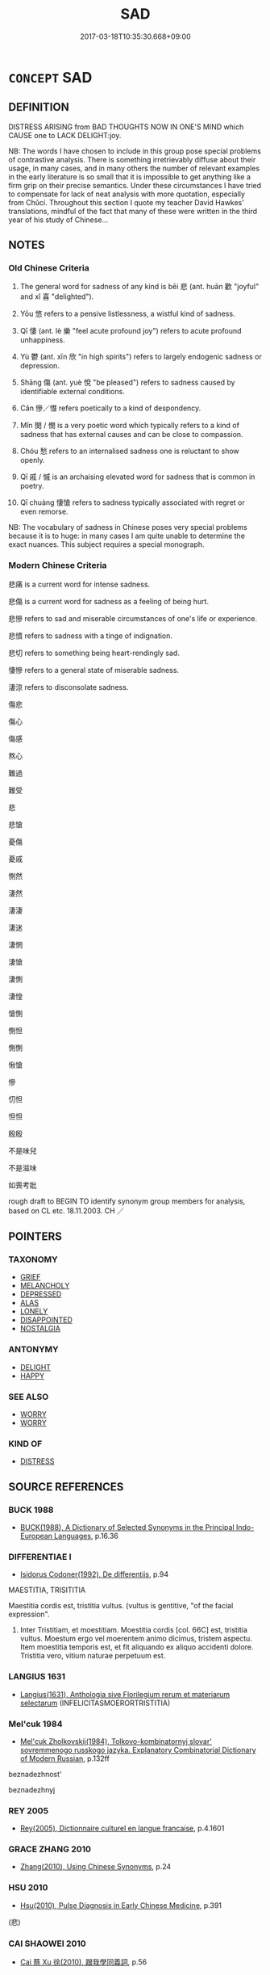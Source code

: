 # -*- mode: mandoku-tls-view -*-
#+TITLE: SAD
#+DATE: 2017-03-18T10:35:30.668+09:00        
#+STARTUP: content
* =CONCEPT= SAD
:PROPERTIES:
:CUSTOM_ID: uuid-5b70198e-c7bf-4f27-9c6c-b564199d1c12
:SYNONYM+:  UNHAPPY
:SYNONYM+:  SORROWFUL
:SYNONYM+:  DEJECTED
:SYNONYM+:  DEPRESSED
:SYNONYM+:  DOWNCAST
:SYNONYM+:  MISERABLE
:SYNONYM+:  DOWN
:SYNONYM+:  DESPONDENT
:SYNONYM+:  DESPAIRING
:SYNONYM+:  DISCONSOLATE
:SYNONYM+:  DESOLATE
:SYNONYM+:  WRETCHED
:SYNONYM+:  GLUM
:SYNONYM+:  GLOOMY
:SYNONYM+:  DOLEFUL
:SYNONYM+:  DISMAL
:SYNONYM+:  MELANCHOLY
:SYNONYM+:  MOURNFUL
:SYNONYM+:  WOEBEGONE
:SYNONYM+:  FORLORN
:SYNONYM+:  CRESTFALLEN
:SYNONYM+:  HEARTBROKEN
:SYNONYM+:  INCONSOLABLE
:SYNONYM+:  INFORMAL BLUE
:SYNONYM+:  DOWN IN/AT THE MOUTH
:SYNONYM+:  DOWN IN THE DUMPS
:SYNONYM+:  BLAH
:TR_ZH: 悲傷
:TR_OCH: 悲
:END:
** DEFINITION

DISTRESS ARISING from BAD THOUGHTS NOW IN ONE'S MIND which CAUSE one to LACK DELIGHT:joy.

NB: The words I have chosen to include in this group pose special problems of contrastive analysis. There is something irretrievably diffuse about their usage, in many cases, and in many others the number of relevant examples in the early literature is so small that it is impossible to get anything like a firm grip on their precise semantics. Under these circumstances I have tried to compensate for lack of neat analysis with more quotation, especially from Chǔcí. Throughout this section I quote my teacher David Hawkes' translations, mindful of the fact that many of these were written in the third year of his study of Chinese...

** NOTES

*** Old Chinese Criteria
1. The general word for sadness of any kind is bēi 悲 (ant. huān 歡 "joyful" and xǐ 喜 "delighted").

2. Yōu 悠 refers to a pensive listlessness, a wistful kind of sadness.

3. Qī 悽 (ant. lè 樂 "feel acute profound joy") refers to acute profound unhappiness.

4. Yù 鬱 (ant. xīn 欣 "in high spirits") refers to largely endogenic sadness or depression.

5. Shāng 傷 (ant. yuè 悅 "be pleased") refers to sadness caused by identifiable external conditions.

6. Cǎn 慘／憯 refers poetically to a kind of despondency.

7. Mǐn 閔 / 憫 is a very poetic word which typically refers to a kind of sadness that has external causes and can be close to compassion.

8. Chóu 愁 refers to an internalised sadness one is reluctant to show openly.

9. Qī 戚 / 慽 is an archaising elevated word for sadness that is common in poetry.

10. Qī chuàng 悽愴 refers to sadness typically associated with regret or even remorse.

NB: The vocabulary of sadness in Chinese poses very special problems because it is to huge: in many cases I am quite unable to determine the exact nuances. This subject requires a special monograph.

*** Modern Chinese Criteria
悲痛 is a current word for intense sadness.

悲傷 is a current word for sadness as a feeling of being hurt.

悲慘 refers to sad and miserable circumstances of one's life or experience.

悲憤 refers to sadness with a tinge of indignation.

悲切 refers to something being heart-rendingly sad.

悽慘 refers to a general state of miserable sadness.

淒涼 refers to disconsolate sadness.

傷悲

傷心

傷感

熬心

難過

難受

悲

悲愴

憂傷

憂戚

惻然

淒然

淒淒

淒迷

淒惘

淒愴

淒惻

淒惶

愴惻

惻怛

惻惻

愀愴

慘

忉怛

怛怛

殷殷

不是味兒

不是滋味

如喪考妣

rough draft to BEGIN TO identify synonym group members for analysis, based on CL etc. 18.11.2003. CH ／

** POINTERS
*** TAXONOMY
 - [[tls:concept:GRIEF][GRIEF]]
 - [[tls:concept:MELANCHOLY][MELANCHOLY]]
 - [[tls:concept:DEPRESSED][DEPRESSED]]
 - [[tls:concept:ALAS][ALAS]]
 - [[tls:concept:LONELY][LONELY]]
 - [[tls:concept:DISAPPOINTED][DISAPPOINTED]]
 - [[tls:concept:NOSTALGIA][NOSTALGIA]]

*** ANTONYMY
 - [[tls:concept:DELIGHT][DELIGHT]]
 - [[tls:concept:HAPPY][HAPPY]]

*** SEE ALSO
 - [[tls:concept:WORRY][WORRY]]
 - [[tls:concept:WORRY][WORRY]]

*** KIND OF
 - [[tls:concept:DISTRESS][DISTRESS]]

** SOURCE REFERENCES
*** BUCK 1988
 - [[cite:BUCK-1988][BUCK(1988), A Dictionary of Selected Synonyms in the Principal Indo-European Languages]], p.16.36

*** DIFFERENTIAE I
 - [[cite:DIFFERENTIAE-I][Isidorus Codoner(1992), De differentiis]], p.94


MAESTITIA, TRISITITIA

Maestitia cordis est, tristitia vultus. (vultus is gentitive, "of the facial expression".

568. Inter Tristitiam, et moestitiam. Moestitia cordis [col. 66C] est, tristitia vultus. Moestum ergo vel moerentem animo dicimus, tristem aspectu. Item moestitia temporis est, et fit aliquando ex aliquo accidenti dolore. Tristitia vero, vitium naturae perpetuum est.

*** LANGIUS 1631
 - [[cite:LANGIUS-1631][Langius(1631), Anthologia sive Florilegium rerum et materiarum selectarum]] (INFELICITASMOERORTRISTITIA)
*** Mel'cuk 1984
 - [[cite:MEL'CUK-1984][Mel'cuk Zholkovskij(1984), Tolkovo-kombinatornyj slovar' sovremmenogo russkogo jazyka. Explanatory Combinatorial Dictionary of Modern Russian]], p.132ff


beznadezhnost' 

beznadezhnyj

*** REY 2005
 - [[cite:REY-2005][Rey(2005), Dictionnaire culturel en langue francaise]], p.4.1601

*** GRACE ZHANG 2010
 - [[cite:GRACE-ZHANG-2010][Zhang(2010), Using Chinese Synonyms]], p.24

*** HSU 2010
 - [[cite:HSU-2010][Hsu(2010), Pulse Diagnosis in Early Chinese Medicine]], p.391
 (悲)
*** CAI SHAOWEI 2010
 - [[cite:CAI-SHAOWEI-2010][Cai 蔡 Xu 徐(2010), 跟我學同義詞]], p.56

*** GIRARD 1769
 - [[cite:GIRARD-1769][Girard Beauzée(1769), SYNONYMES FRANÇOIS, LEURS DIFFÉRENTES SIGNIFICATIONS, ET LE CHOIX QU'IL EN FAUT FAIRE Pour parler avec justesse]], p.2.92:64
 (MALHEUREUX.MISERABLE)
*** GIRARD 1769
 - [[cite:GIRARD-1769][Girard Beauzée(1769), SYNONYMES FRANÇOIS, LEURS DIFFÉRENTES SIGNIFICATIONS, ET LE CHOIX QU'IL EN FAUT FAIRE Pour parler avec justesse]], p.2.24:21
 (AFFLICTION.CHAGRIN.PEINE;   DOULEUR.CHAGRIN.TRISTESSE.AFFLICTION.DESOLATION)
*** GIRARD 1769
 - [[cite:GIRARD-1769][Girard Beauzée(1769), SYNONYMES FRANÇOIS, LEURS DIFFÉRENTES SIGNIFICATIONS, ET LE CHOIX QU'IL EN FAUT FAIRE Pour parler avec justesse]], p.1.257.214
 (CHAGRIN.TRISTESSE.MELACOLIE)
*** YANG MINGTIAN 2009
 - [[cite:YANG-MINGTIAN-2009][Yang 楊(2009), 觀念的對比分析]], p.133
 (TOSKA)
** WORDS
   :PROPERTIES:
   :VISIBILITY: children
   :END:
*** 侘 chà (OC:phrlaaɡs MC:ʈhɣɛ )
:PROPERTIES:
:CUSTOM_ID: uuid-5b41f4c8-c283-4953-b809-28afa83814dd
:Char+: 侘(9,6/8) 
:GY_IDS+: uuid-e964a95d-088d-4c5e-9370-23ca257c0919
:PY+: chà     
:OC+: phrlaaɡs     
:MC+: ʈhɣɛ     
:END: 
**** V [[tls:syn-func::#uuid-c20780b3-41f9-491b-bb61-a269c1c4b48f][vi]] / be disappointed; forlorn
:PROPERTIES:
:CUSTOM_ID: uuid-2e8c227e-e346-4b30-b85a-9355c745e808
:REGISTER: 3
:WARRING-STATES-CURRENCY: 1
:END:
****** DEFINITION

be disappointed; forlorn

****** NOTES

*** 傷 shāng (OC:lʰaŋ MC:ɕi̯ɐŋ )
:PROPERTIES:
:CUSTOM_ID: uuid-092d54f8-817f-4360-be48-9e5d71a1d11a
:Char+: 傷(9,11/13) 
:GY_IDS+: uuid-9beba073-10a1-4698-aa67-64ce7663fcdd
:PY+: shāng     
:OC+: lʰaŋ     
:MC+: ɕi̯ɐŋ     
:END: 
**** N [[tls:syn-func::#uuid-76be1df4-3d73-4e5f-bbc2-729542645bc8][nab]] / sadness, misery
:PROPERTIES:
:CUSTOM_ID: uuid-7e6f2e00-b2d0-4c52-a096-9beb7e5dcebc
:END:
****** DEFINITION

sadness, misery

****** NOTES

**** V [[tls:syn-func::#uuid-c20780b3-41f9-491b-bb61-a269c1c4b48f][vi]] / feel sad; feel love-sick
:PROPERTIES:
:CUSTOM_ID: uuid-e71490fb-9677-4483-81c9-891acaa77a5b
:WARRING-STATES-CURRENCY: 3
:END:
****** DEFINITION

feel sad; feel love-sick

****** NOTES

**** V [[tls:syn-func::#uuid-0dd4edc0-7e8b-4e1b-b3e9-677c0faa3790][vtoNab{S}]] / feel sad about S
:PROPERTIES:
:CUSTOM_ID: uuid-86b2bd61-be1d-439a-8fc4-e456401c90b2
:END:
****** DEFINITION

feel sad about S

****** NOTES

*** 勞 láo (OC:raaw MC:lɑu )
:PROPERTIES:
:CUSTOM_ID: uuid-7bde8652-3445-4951-9e6a-90ff9e393656
:Char+: 勞(19,10/12) 
:GY_IDS+: uuid-c6b6b48f-87d4-4a80-8aa7-ed9353fcd9b7
:PY+: láo     
:OC+: raaw     
:MC+: lɑu     
:END: 
**** V [[tls:syn-func::#uuid-e627d1e1-0e26-4069-9615-1025ebb7c0a2][vi.red]] / be troubled in one's heart
:PROPERTIES:
:CUSTOM_ID: uuid-33c629b8-dc46-4ebb-a81c-3338f75d290e
:END:
****** DEFINITION

be troubled in one's heart

****** NOTES

*** 吁 xū (OC:qhʷla MC:hi̯o )
:PROPERTIES:
:CUSTOM_ID: uuid-6bf5a8f4-d39f-45c7-9c00-82ad5ae01c02
:Char+: 吁(30,3/6) 
:GY_IDS+: uuid-df1ed55d-b85b-40ef-98d3-36686e98e4db
:PY+: xū     
:OC+: qhʷla     
:MC+: hi̯o     
:END: 
**** V [[tls:syn-func::#uuid-c20780b3-41f9-491b-bb61-a269c1c4b48f][vi]] / SHI 3, poetic, rare: be openly sad and unhappy as well as confused; alas
:PROPERTIES:
:CUSTOM_ID: uuid-44527efc-7b6d-476e-a382-d287f04d9ca5
:REGISTER: 3
:WARRING-STATES-CURRENCY: 2
:END:
****** DEFINITION

SHI 3, poetic, rare: be openly sad and unhappy as well as confused; alas

****** NOTES

******* Examples
SHI 003.4

 陟彼砠矣， 4. I ascend that earth-covered cliff;

 我馬瘏矣， my horses are sick;

 我僕痡矣， my driver is ill5;

 云何吁矣！ oh, how grieved I am![CA]

*** 域 yù (OC:ɢʷrɯɡ MC:ɦɨk )
:PROPERTIES:
:CUSTOM_ID: uuid-55588c64-e897-417f-a6c8-1c4e4cc20aa7
:Char+: 域(32,8/11) 
:GY_IDS+: uuid-bbce3357-7aa9-40c7-85ca-782f2c15b7d3
:PY+: yù     
:OC+: ɢʷrɯɡ     
:MC+: ɦɨk     
:END: 
*** 幽 yōu (OC:qriw MC:ʔi̯u )
:PROPERTIES:
:CUSTOM_ID: uuid-d62c9817-df90-46aa-a335-f2019c622b7d
:Char+: 幽(52,6/9) 
:GY_IDS+: uuid-fe7ddeef-abf6-4d1a-ae39-0acb0695daa0
:PY+: yōu     
:OC+: qriw     
:MC+: ʔi̯u     
:END: 
**** V [[tls:syn-func::#uuid-fed035db-e7bd-4d23-bd05-9698b26e38f9][vadN]] {[[tls:sem-feat::#uuid-2e48851c-928e-40f0-ae0d-2bf3eafeaa17][figurative]]} / dark and sad (thoughts)
:PROPERTIES:
:CUSTOM_ID: uuid-719e395a-688c-4440-b95e-0a8ba4558440
:WARRING-STATES-CURRENCY: 3
:END:
****** DEFINITION

dark and sad (thoughts)

****** NOTES

*** 弔 diào (OC:teewɡs MC:teu )
:PROPERTIES:
:CUSTOM_ID: uuid-0f7217f6-e884-44b6-9ffd-9cc12e6556a1
:Char+: 弔(57,1/4) 
:GY_IDS+: uuid-fc370277-f41d-4656-aa04-304e84e7230f
:PY+: diào     
:OC+: teewɡs     
:MC+: teu     
:END: 
**** V [[tls:syn-func::#uuid-c20780b3-41f9-491b-bb61-a269c1c4b48f][vi]] / feel grieved by
:PROPERTIES:
:CUSTOM_ID: uuid-19ca521c-a1ca-46af-ace8-470721c3f6fa
:END:
****** DEFINITION

feel grieved by

****** NOTES

*** 忳 tún (OC:duun MC:duo̝n )
:PROPERTIES:
:CUSTOM_ID: uuid-608f51d0-ef56-4d20-831a-eda7ac429941
:Char+: 忳(61,4/7) 
:GY_IDS+: uuid-1018fcc2-2730-4eda-bc77-41ea137d5cb3
:PY+: tún     
:OC+: duun     
:MC+: duo̝n     
:END: 
**** V [[tls:syn-func::#uuid-c20780b3-41f9-491b-bb61-a269c1c4b48f][vi]] / feel gloomy and confused
:PROPERTIES:
:CUSTOM_ID: uuid-539da940-004e-4642-978b-3388748bfa14
:REGISTER: 3
:WARRING-STATES-CURRENCY: 2
:END:
****** DEFINITION

feel gloomy and confused

****** NOTES

*** 怛 dá (OC:taad MC:tɑt )
:PROPERTIES:
:CUSTOM_ID: uuid-90b290ef-984d-4670-b9a9-777341a157b5
:Char+: 怛(61,5/8) 
:GY_IDS+: uuid-b08231d7-7e0c-4a9d-a1bb-7cbc67f9d279
:PY+: dá     
:OC+: taad     
:MC+: tɑt     
:END: 
**** V [[tls:syn-func::#uuid-c20780b3-41f9-491b-bb61-a269c1c4b48f][vi]] / be sad
:PROPERTIES:
:CUSTOM_ID: uuid-f524bf49-2ead-4a3d-95d4-d87363891406
:END:
****** DEFINITION

be sad

****** NOTES

******* Nuance
poetic/elevated

*** 怞 
:PROPERTIES:
:CUSTOM_ID: uuid-359c1002-b299-4dae-bb25-098d1b7bd7eb
:Char+: 怞(61,5/8) 
:END: 
**** V [[tls:syn-func::#uuid-c20780b3-41f9-491b-bb61-a269c1c4b48f][vi]] / rare and poetic: sad and dejected
:PROPERTIES:
:CUSTOM_ID: uuid-aa993dd9-e19b-45bd-97ff-5646c1d3f87f
:REGISTER: 3
:WARRING-STATES-CURRENCY: 2
:END:
****** DEFINITION

rare and poetic: sad and dejected

****** NOTES

*** 恫 tōng (OC:lʰooŋ MC:thuŋ )
:PROPERTIES:
:CUSTOM_ID: uuid-5d83bad0-a9f1-42aa-8130-876544da338a
:Char+: 恫(61,6/9) 
:GY_IDS+: uuid-ae5662a3-d119-456b-9a67-0b92c7a8f003
:PY+: tōng     
:OC+: lʰooŋ     
:MC+: thuŋ     
:END: 
**** V [[tls:syn-func::#uuid-c20780b3-41f9-491b-bb61-a269c1c4b48f][vi]] / be sad
:PROPERTIES:
:CUSTOM_ID: uuid-fef01f6b-c476-45b0-9090-defe895b9d1a
:END:
****** DEFINITION

be sad

****** NOTES

*** 悠 yōu (OC:k-lɯw MC:jɨu )
:PROPERTIES:
:CUSTOM_ID: uuid-fcfe6869-f674-44cf-9248-eac86c7dcc81
:Char+: 悠(61,7/11) 
:GY_IDS+: uuid-4b61df58-ef5f-4f61-b98c-42274c16903c
:PY+: yōu     
:OC+: k-lɯw     
:MC+: jɨu     
:END: 
**** V [[tls:syn-func::#uuid-e627d1e1-0e26-4069-9615-1025ebb7c0a2][vi.red]] / be very wistful and sad
:PROPERTIES:
:CUSTOM_ID: uuid-246ad528-1c92-4871-bb84-ba5c7454f197
:END:
****** DEFINITION

be very wistful and sad

****** NOTES

**** V [[tls:syn-func::#uuid-c20780b3-41f9-491b-bb61-a269c1c4b48f][vi]] / sad and wistful, pensive
:PROPERTIES:
:CUSTOM_ID: uuid-ab2a262f-3e78-4eab-8b1c-ae9fef3984bd
:REGISTER: 1
:WARRING-STATES-CURRENCY: 4
:END:
****** DEFINITION

sad and wistful, pensive

****** NOTES

******* Nuance
This is poetic and typically connected with wistful thoughts about a person or a place that is far away is is listed thrice in erya in this meaning.

******* Examples
SHI 1

*** 悄 qiǎo (OC:smʰewʔ MC:tshiɛu )
:PROPERTIES:
:CUSTOM_ID: uuid-0eabe058-bc31-44c6-bc87-825c25198ffc
:Char+: 悄(61,7/10) 
:GY_IDS+: uuid-b961aca7-ffb8-4411-9895-aa71437d1308
:PY+: qiǎo     
:OC+: smʰewʔ     
:MC+: tshiɛu     
:END: 
**** V [[tls:syn-func::#uuid-c20780b3-41f9-491b-bb61-a269c1c4b48f][vi]] / rare and poectic: anxious and sad
:PROPERTIES:
:CUSTOM_ID: uuid-947c702b-cd19-4e76-920f-bcda7644ca20
:REGISTER: 3
:WARRING-STATES-CURRENCY: 2
:END:
****** DEFINITION

rare and poectic: anxious and sad

****** NOTES

******* Nuance
This combines the nuances of bēi 悲 "sad" and yōu 憂 "worried".

*** 悲 bēi (OC:prɯl MC:pi )
:PROPERTIES:
:CUSTOM_ID: uuid-013c02ac-b38d-4e7d-af79-45e6fcfa51bb
:Char+: 悲(61,8/12) 
:GY_IDS+: uuid-892c7455-3307-45ca-a2d2-ca585c175e4d
:PY+: bēi     
:OC+: prɯl     
:MC+: pi     
:END: 
**** SOURCE REFERENCES
***** HSU 2010
 - [[cite:HSU-2010][Hsu(2010), Pulse Diagnosis in Early Chinese Medicine]], p.392

**** N [[tls:syn-func::#uuid-76be1df4-3d73-4e5f-bbc2-729542645bc8][nab]] {[[tls:sem-feat::#uuid-98e7674b-b362-466f-9568-d0c14470282a][psych]]} / sadness
:PROPERTIES:
:CUSTOM_ID: uuid-4b427f18-b245-4f04-a180-68e64f742f0e
:END:
****** DEFINITION

sadness

****** NOTES

**** V [[tls:syn-func::#uuid-a7e8eabf-866e-42db-88f2-b8f753ab74be][v/adN/]] {[[tls:sem-feat::#uuid-f8182437-4c38-4cc9-a6f8-b4833cdea2ba][nonreferential]]} / those who are sad; the sad
:PROPERTIES:
:CUSTOM_ID: uuid-fb2f22e9-bdd3-4a83-a84b-28b3b79a2e72
:WARRING-STATES-CURRENCY: 2
:END:
****** DEFINITION

those who are sad; the sad

****** NOTES

**** V [[tls:syn-func::#uuid-fed035db-e7bd-4d23-bd05-9698b26e38f9][vadN]] / sad, sorrowful
:PROPERTIES:
:CUSTOM_ID: uuid-cd0f99c9-a2b7-4dc6-a5a9-7e43e8eee705
:END:
****** DEFINITION

sad, sorrowful

****** NOTES

**** V [[tls:syn-func::#uuid-484b3e3c-93cc-4f9f-ba51-a1f4c2e04e41][vi(0)]] / (this) is a pity [Note that it appears that the pragmatic omission of the subject is idiomatic, if ...
:PROPERTIES:
:CUSTOM_ID: uuid-29bb769c-fae5-41b2-ba47-222792cba8fa
:END:
****** DEFINITION

(this) is a pity [Note that it appears that the pragmatic omission of the subject is idiomatic, if not obligatory. Hence vi(0).]

****** NOTES

**** V [[tls:syn-func::#uuid-c20780b3-41f9-491b-bb61-a269c1c4b48f][vi]] {[[tls:sem-feat::#uuid-9d6c54c1-760c-4bdc-9f1d-7c15193a50c8][subject=human]]} / be sad (of a person); feel sadness
:PROPERTIES:
:CUSTOM_ID: uuid-f1a71ca7-7f09-4da8-a5c3-ee320143a2f6
:WARRING-STATES-CURRENCY: 4
:END:
****** DEFINITION

be sad (of a person); feel sadness

****** NOTES

******* Nuance
This is a subjective inner psychological state connected with one's inner qì 氣 or vital spirits, and the term does not expecially refer to any external manifestation of sadness; 

 樂極生悲 P003A 

 悲喜交集 

 轉悲為喜

**** V [[tls:syn-func::#uuid-c20780b3-41f9-491b-bb61-a269c1c4b48f][vi]] {[[tls:sem-feat::#uuid-667d0048-c84a-46f4-8974-c4df90ffa5cd][subj=nonhuman]]} / be sad in quality; be sad to look at/think about; be pathetic
:PROPERTIES:
:CUSTOM_ID: uuid-966e1c11-7cb7-41c2-9003-16bed7937497
:END:
****** DEFINITION

be sad in quality; be sad to look at/think about; be pathetic

****** NOTES

**** V [[tls:syn-func::#uuid-6bcabe16-89d8-45be-aa0b-57177f67b1f9][vpostadV]] / sadly
:PROPERTIES:
:CUSTOM_ID: uuid-08e024c0-f11f-4d23-9f3f-4cada470adbf
:END:
****** DEFINITION

sadly

****** NOTES

**** V [[tls:syn-func::#uuid-fbfb2371-2537-4a99-a876-41b15ec2463c][vtoN]] {[[tls:sem-feat::#uuid-98e7674b-b362-466f-9568-d0c14470282a][psych]]} / be sad about (oneself), bemoan (oneself)
:PROPERTIES:
:CUSTOM_ID: uuid-bc618a53-52e4-4964-8386-960da98602a0
:END:
****** DEFINITION

be sad about (oneself), bemoan (oneself)

****** NOTES

**** V [[tls:syn-func::#uuid-fbfb2371-2537-4a99-a876-41b15ec2463c][vtoN]] {[[tls:sem-feat::#uuid-d78eabc5-f1df-43e2-8fa5-c6514124ec21][putative]]} / be saddened by, find something depressing to think of, feel upset by
:PROPERTIES:
:CUSTOM_ID: uuid-a832babd-32f8-41be-94ef-a22b24657f48
:WARRING-STATES-CURRENCY: 4
:END:
****** DEFINITION

be saddened by, find something depressing to think of, feel upset by

****** NOTES

**** V [[tls:syn-func::#uuid-faa1cf25-fe9d-4e48-b4e5-9efdf3cd3ade][vtoNPab{S}]] / be sad that S, be sad about S
:PROPERTIES:
:CUSTOM_ID: uuid-fedd4217-603b-4346-8cfa-27234e8d7b73
:WARRING-STATES-CURRENCY: 3
:END:
****** DEFINITION

be sad that S, be sad about S

****** NOTES

*** 悽 qī (OC:shiil MC:tshei )
:PROPERTIES:
:CUSTOM_ID: uuid-069ad55c-3de7-48a5-bbb7-67b46ed100db
:Char+: 悽(61,8/11) 
:GY_IDS+: uuid-690917b2-919c-45e8-891b-ececa187ebdd
:PY+: qī     
:OC+: shiil     
:MC+: tshei     
:END: 
**** V [[tls:syn-func::#uuid-c20780b3-41f9-491b-bb61-a269c1c4b48f][vi]] / feel and show sharp and acute inner pain
:PROPERTIES:
:CUSTOM_ID: uuid-4c7c2d68-9ae1-4dc4-bd90-239a80a91b10
:REGISTER: 1
:WARRING-STATES-CURRENCY: 4
:END:
****** DEFINITION

feel and show sharp and acute inner pain

****** NOTES

******* Nuance
This is poetic and acute, and occurs mostly in intensitive binomes; NB:qī 慼 and qī 悽 are not homophonous: qī 慼 has a final -k and qī 悽 does not. Homophony among semantically close words does occur but is rare, for obvious reasons.

******* Examples
ZZ 31.1239: 客悽然變容曰：甚矣子之難悟也！ Acutely saddened, the stranger changed countenance and said: how extremely hard of understanding you are, Sir.

*** 惝 / 戃 (OC:thaaŋʔ MC:thɑŋ )
:PROPERTIES:
:CUSTOM_ID: uuid-66321370-a33b-42e9-86da-f4df9ff7b14d
:Char+: 惝(61,8/11) 
:Char+: 戃(61,20/23) 
:GY_IDS+: uuid-de47e947-3d1c-4b54-96e2-4756b330a0a6
:PY+: tǎng     
:OC+: thaaŋʔ     
:MC+: thɑŋ     
:END: 
**** V [[tls:syn-func::#uuid-c20780b3-41f9-491b-bb61-a269c1c4b48f][vi]] / disheartened
:PROPERTIES:
:CUSTOM_ID: uuid-e49e9bb7-cc7f-4707-86e6-249354adfdd1
:WARRING-STATES-CURRENCY: 2
:END:
****** DEFINITION

disheartened

****** NOTES

*** 惆 chóu (OC:hɯw MC:ʈhɨu )
:PROPERTIES:
:CUSTOM_ID: uuid-0a96082a-8c8f-45d7-93df-a4ae38542738
:Char+: 惆(61,8/11) 
:GY_IDS+: uuid-861c4657-015f-4478-87da-fa6c94811498
:PY+: chóu     
:OC+: hɯw     
:MC+: ʈhɨu     
:END: 
**** V [[tls:syn-func::#uuid-e627d1e1-0e26-4069-9615-1025ebb7c0a2][vi.red]] {[[tls:sem-feat::#uuid-51e34132-6b64-4edd-861d-a83e3ff87306][poetic]]} / be sad, melancholic, be full of regrets
:PROPERTIES:
:CUSTOM_ID: uuid-181f421e-b1bc-41e6-9052-ae7eb0fa74c3
:END:
****** DEFINITION

be sad, melancholic, be full of regrets

****** NOTES

*** 惛 hūn (OC:hmuun MC:huo̝n ) / 悶 mèn (OC:mɯɯns MC:muo̝n )
:PROPERTIES:
:CUSTOM_ID: uuid-91d26495-d591-4e65-b1b5-d68c7cb9f8a4
:Char+: 惛(61,8/11) 
:Char+: 悶(61,8/12) 
:GY_IDS+: uuid-ee6d95db-96df-4a27-aeba-e147cfa47f05
:PY+: hūn     
:OC+: hmuun     
:MC+: huo̝n     
:GY_IDS+: uuid-b6b2b8c5-9dc7-46da-a7d7-ee304ee3db97
:PY+: mèn     
:OC+: mɯɯns     
:MC+: muo̝n     
:END: 
**** V [[tls:syn-func::#uuid-c20780b3-41f9-491b-bb61-a269c1c4b48f][vi]] / act in a depressed and gloomy fashion; grumble
:PROPERTIES:
:CUSTOM_ID: uuid-910f807d-8b27-4dd1-80ed-78b25efa847e
:WARRING-STATES-CURRENCY: 2
:END:
****** DEFINITION

act in a depressed and gloomy fashion; grumble

****** NOTES

******* Examples
ZHUANG 17.1.12 Guo Qingfan 568; Wang Shumin 591; Fang Yong 434; Chen Guying 416 故遙而不悶， hence it is not frustrated by what is far off [CA]

*** 悴 cuì (OC:sɡuds MC:dzi )
:PROPERTIES:
:CUSTOM_ID: uuid-288d0e02-1a66-45c4-9797-58f8240991f8
:Char+: 悴(61,8/11) 
:GY_IDS+: uuid-1e71a488-1fb2-4e63-8b36-8bc91ac54c47
:PY+: cuì     
:OC+: sɡuds     
:MC+: dzi     
:END: 
**** V [[tls:syn-func::#uuid-c20780b3-41f9-491b-bb61-a269c1c4b48f][vi]] / be sad and despondent
:PROPERTIES:
:CUSTOM_ID: uuid-09bc5fbc-b903-400e-ad99-5a76830c3e13
:WARRING-STATES-CURRENCY: 2
:END:
****** DEFINITION

be sad and despondent

****** NOTES

*** 戾 lì (OC:rɯɯds MC:lei ) / 悷 lì (OC:rɯɯds MC:lei )
:PROPERTIES:
:CUSTOM_ID: uuid-10edc212-725c-4e38-b8b1-96485b65dd3c
:Char+: 戾(63,4/8) 
:Char+: 悷(61,8/11) 
:GY_IDS+: uuid-17b77d1a-7753-453a-b3f3-c3a9a4139c7a
:PY+: lì     
:OC+: rɯɯds     
:MC+: lei     
:GY_IDS+: uuid-a0e5c5e9-478a-450b-b46e-bce41628069b
:PY+: lì     
:OC+: rɯɯds     
:MC+: lei     
:END: 
**** V [[tls:syn-func::#uuid-c20780b3-41f9-491b-bb61-a269c1c4b48f][vi]] / CC, very rare: sad and disconsolate
:PROPERTIES:
:CUSTOM_ID: uuid-03afc57e-0278-40ec-ad4e-e7ac327d29df
:REGISTER: 3
:WARRING-STATES-CURRENCY: 1
:END:
****** DEFINITION

CC, very rare: sad and disconsolate

****** NOTES

******* Nuance
This is a purely inward feeling without external manifestation.

*** 惙 chuò (OC:krlod MC:ʈiɛt )
:PROPERTIES:
:CUSTOM_ID: uuid-6b2dd198-ab2a-4b8c-90cc-894de9c8d513
:Char+: 惙(61,8/11) 
:GY_IDS+: uuid-7cc12c10-2455-4ef4-80f8-393fee2e2fa1
:PY+: chuò     
:OC+: krlod     
:MC+: ʈiɛt     
:END: 
**** V [[tls:syn-func::#uuid-e627d1e1-0e26-4069-9615-1025ebb7c0a2][vi.red]] / be very sad
:PROPERTIES:
:CUSTOM_ID: uuid-e22e3041-a6fd-44c9-bb78-8864b5895bd4
:END:
****** DEFINITION

be very sad

****** NOTES

**** V [[tls:syn-func::#uuid-c20780b3-41f9-491b-bb61-a269c1c4b48f][vi]] / rare: SHI 14: (my worried heart) is weary and sad
:PROPERTIES:
:CUSTOM_ID: uuid-2064dd42-6db8-4017-8432-47f381465c76
:WARRING-STATES-CURRENCY: 2
:END:
****** DEFINITION

rare: SHI 14: (my worried heart) is weary and sad

****** NOTES

*** 愁 chóu (OC:dzriw MC:ɖʐɨu )
:PROPERTIES:
:CUSTOM_ID: uuid-79ea8ba4-b6f8-40a8-a962-8806fe49b505
:Char+: 愁(61,9/13) 
:GY_IDS+: uuid-445b2a10-813b-4b43-a0e9-18880704c680
:PY+: chóu     
:OC+: dzriw     
:MC+: ɖʐɨu     
:END: 
**** N [[tls:syn-func::#uuid-76be1df4-3d73-4e5f-bbc2-729542645bc8][nab]] {[[tls:sem-feat::#uuid-98e7674b-b362-466f-9568-d0c14470282a][psych]]} / melancholy sadness
:PROPERTIES:
:CUSTOM_ID: uuid-b1cea82f-f884-423c-9cc2-703e7d0e75ee
:END:
****** DEFINITION

melancholy sadness

****** NOTES

**** V [[tls:syn-func::#uuid-fed035db-e7bd-4d23-bd05-9698b26e38f9][vadN]] / sad, depressed, grievous
:PROPERTIES:
:CUSTOM_ID: uuid-7516196e-2659-4f2e-9f92-a05b408928a9
:END:
****** DEFINITION

sad, depressed, grievous

****** NOTES

**** V [[tls:syn-func::#uuid-2a0ded86-3b04-4488-bb7a-3efccfa35844][vadV]] / sombrely
:PROPERTIES:
:CUSTOM_ID: uuid-e4f13c47-a068-415d-a8f1-8134a597bf72
:END:
****** DEFINITION

sombrely

****** NOTES

**** V [[tls:syn-func::#uuid-c20780b3-41f9-491b-bb61-a269c1c4b48f][vi]] / be worried and sad
:PROPERTIES:
:CUSTOM_ID: uuid-2be4a7b8-86c3-400b-a57c-310103f15fec
:WARRING-STATES-CURRENCY: 5
:END:
****** DEFINITION

be worried and sad

****** NOTES

**** V [[tls:syn-func::#uuid-d05ff529-2916-42e6-ad39-23e2c1b0df57][vt+V/N]] / feel depressed to V/about V-ing
:PROPERTIES:
:CUSTOM_ID: uuid-fda34f55-b20f-4974-8319-e8122cbc73b1
:END:
****** DEFINITION

feel depressed to V/about V-ing

****** NOTES

**** V [[tls:syn-func::#uuid-fbfb2371-2537-4a99-a876-41b15ec2463c][vtoN]] {[[tls:sem-feat::#uuid-fac754df-5669-4052-9dda-6244f229371f][causative]]} / sadden, make depressed
:PROPERTIES:
:CUSTOM_ID: uuid-0076584c-cbea-4e49-9719-14125e687d6c
:END:
****** DEFINITION

sadden, make depressed

****** NOTES

**** V [[tls:syn-func::#uuid-fbfb2371-2537-4a99-a876-41b15ec2463c][vtoN]] {[[tls:sem-feat::#uuid-98e7674b-b362-466f-9568-d0c14470282a][psych]]} / feel depressed by
:PROPERTIES:
:CUSTOM_ID: uuid-4223e5dc-9a0a-465b-8e56-6c3b3204d41e
:END:
****** DEFINITION

feel depressed by

****** NOTES

*** 愍 mǐn (OC:mrinʔ MC:min )
:PROPERTIES:
:CUSTOM_ID: uuid-55ba6790-2901-4d65-90c5-a9ac60092484
:Char+: 愍(61,9/13) 
:GY_IDS+: uuid-148c6e18-6d6e-4ba6-897a-613c4a6152e4
:PY+: mǐn     
:OC+: mrinʔ     
:MC+: min     
:END: 
**** N [[tls:syn-func::#uuid-8717712d-14a4-4ae2-be7a-6e18e61d929b][n]] / sorrow
:PROPERTIES:
:CUSTOM_ID: uuid-b482ed31-1862-4271-b99d-b2c3fdf1fdf0
:REGISTER: 2
:WARRING-STATES-CURRENCY: 3
:END:
****** DEFINITION

sorrow

****** NOTES

******* Examples
CC simeiren 17, p. 241: 獨歷年而離愍兮 I will pass through the years alone and encounter sorrows.

**** V [[tls:syn-func::#uuid-c20780b3-41f9-491b-bb61-a269c1c4b48f][vi]] / poetic: feel pain and sorrow about
:PROPERTIES:
:CUSTOM_ID: uuid-84082189-3b25-44ef-bffb-e32f8ebfb402
:REGISTER: 2
:WARRING-STATES-CURRENCY: 3
:END:
****** DEFINITION

poetic: feel pain and sorrow about

****** NOTES

**** V [[tls:syn-func::#uuid-fbfb2371-2537-4a99-a876-41b15ec2463c][vtoN]] / feel sad about
:PROPERTIES:
:CUSTOM_ID: uuid-c735c6f5-f423-4e14-b1b1-1cda22085104
:REGISTER: 3
:WARRING-STATES-CURRENCY: 2
:END:
****** DEFINITION

feel sad about

****** NOTES

*** 惻 cè (OC:skhrɯɡ MC:ʈʂhɨk )
:PROPERTIES:
:CUSTOM_ID: uuid-2f67158e-9a6c-4a2e-9cfa-11840847a9de
:Char+: 惻(61,9/12) 
:GY_IDS+: uuid-abb5fbf9-76c5-43a1-8ddd-3d18d4fbdf1d
:PY+: cè     
:OC+: skhrɯɡ     
:MC+: ʈʂhɨk     
:END: 
**** V [[tls:syn-func::#uuid-c20780b3-41f9-491b-bb61-a269c1c4b48f][vi]] / feel hurt and sad, feel pangs of sadness
:PROPERTIES:
:CUSTOM_ID: uuid-f5538ad7-c954-49c9-988b-fd16b0f630dd
:REGISTER: 1
:WARRING-STATES-CURRENCY: 3
:END:
****** DEFINITION

feel hurt and sad, feel pangs of sadness

****** NOTES

*** 愀 qiǎo (OC:tshewʔ MC:tshiɛu )
:PROPERTIES:
:CUSTOM_ID: uuid-c5d67b21-c979-42cf-94be-3f56ce7bdf37
:Char+: 愀(61,9/12) 
:GY_IDS+: uuid-4f45c4c8-12dd-4cb0-b7fd-6cd1d8a28da8
:PY+: qiǎo     
:OC+: tshewʔ     
:MC+: tshiɛu     
:END: 
**** V [[tls:syn-func::#uuid-c20780b3-41f9-491b-bb61-a269c1c4b48f][vi]] {[[tls:sem-feat::#uuid-3d95d354-0c16-419f-9baf-f1f6cb6fbd07][change]]} / become sad, turn melancholic
:PROPERTIES:
:CUSTOM_ID: uuid-11f31132-c06b-43bf-aa2e-579e8979a17e
:REGISTER: 3
:WARRING-STATES-CURRENCY: 2
:END:
****** DEFINITION

become sad, turn melancholic

****** NOTES

******* Nuance
This seems to be inchoative.

*** 惸 qióng (OC:ɡʷleŋ MC:giɛŋ )
:PROPERTIES:
:CUSTOM_ID: uuid-ccd50a0b-80d6-43ba-ba27-ae520471b955
:Char+: 惸(61,9/12) 
:GY_IDS+: uuid-ca03c8c7-8f68-4f7c-a0e3-edab795f6cfe
:PY+: qióng     
:OC+: ɡʷleŋ     
:MC+: giɛŋ     
:END: 
**** V [[tls:syn-func::#uuid-c20780b3-41f9-491b-bb61-a269c1c4b48f][vi]] / SHI 192, rare and poetic: feel sad and isolated
:PROPERTIES:
:CUSTOM_ID: uuid-a45c0ead-0865-414b-bbde-cb5231705973
:REGISTER: 3
:WARRING-STATES-CURRENCY: 2
:END:
****** DEFINITION

SHI 192, rare and poetic: feel sad and isolated

****** NOTES

*** 慨 kài (OC:khɯɯds MC:khɑi )
:PROPERTIES:
:CUSTOM_ID: uuid-50c63552-41de-4087-aa99-b12103efd368
:Char+: 慨(61,9/12) 
:GY_IDS+: uuid-36c69b46-a8d7-499c-9ed2-5e0b60bc06d0
:PY+: kài     
:OC+: khɯɯds     
:MC+: khɑi     
:END: 
**** N [[tls:syn-func::#uuid-76be1df4-3d73-4e5f-bbc2-729542645bc8][nab]] {[[tls:sem-feat::#uuid-98e7674b-b362-466f-9568-d0c14470282a][psych]]} / wistful sadness
:PROPERTIES:
:CUSTOM_ID: uuid-89bfecfb-4657-4444-9043-beabc3f31a58
:END:
****** DEFINITION

wistful sadness

****** NOTES

*** 慅 cǎo (OC:tshuuʔ MC:tshɑu )
:PROPERTIES:
:CUSTOM_ID: uuid-64f66a26-f897-4477-b520-28b400ba2266
:Char+: 慅(61,10/13) 
:GY_IDS+: uuid-87c62c7b-2067-439a-9291-3b6cd217df4f
:PY+: cǎo     
:OC+: tshuuʔ     
:MC+: tshɑu     
:END: 
**** V [[tls:syn-func::#uuid-c20780b3-41f9-491b-bb61-a269c1c4b48f][vi]] / SHI 143: sad and disturbed
:PROPERTIES:
:CUSTOM_ID: uuid-5996cccc-bbf3-4382-9f05-dd9ffb86c832
:REGISTER: 2
:WARRING-STATES-CURRENCY: 2
:END:
****** DEFINITION

SHI 143: sad and disturbed

****** NOTES

******* Nuance
This is an archaic rare poetic word the exact force of which is hard to determine on the evidence we have.

*** 愴 chuàng (OC:skhraŋs MC:ʈʂhi̯ɐŋ )
:PROPERTIES:
:CUSTOM_ID: uuid-cb6a541b-f5b3-4b53-9acd-aa87494a425b
:Char+: 愴(61,10/13) 
:GY_IDS+: uuid-c2afbfe7-f74d-4cbd-83b9-bc436903f860
:PY+: chuàng     
:OC+: skhraŋs     
:MC+: ʈʂhi̯ɐŋ     
:END: 
**** V [[tls:syn-func::#uuid-c20780b3-41f9-491b-bb61-a269c1c4b48f][vi]] / poetic: sad and distressed
:PROPERTIES:
:CUSTOM_ID: uuid-89493f63-8aa5-409c-85c0-298ce39c4233
:REGISTER: 2
:WARRING-STATES-CURRENCY: 3
:END:
****** DEFINITION

poetic: sad and distressed

****** NOTES

******* Nuance
This is a purely inner feeling which does not necessarily find external expression.

*** 慼 qī (OC:skhlɯɯwɡ MC:tshek ) / 戚 qī (OC:skhlɯɯwɡ MC:tshek )
:PROPERTIES:
:CUSTOM_ID: uuid-420dcb2a-adc1-428f-b7e9-224d06f1c938
:Char+: 慼(61,11/15) 
:Char+: 戚(62,7/11) 
:GY_IDS+: uuid-55805e48-4697-4d4f-9d87-15366e84616a
:PY+: qī     
:OC+: skhlɯɯwɡ     
:MC+: tshek     
:GY_IDS+: uuid-dfaa5949-0231-48ca-b416-ecb77ca20b1f
:PY+: qī     
:OC+: skhlɯɯwɡ     
:MC+: tshek     
:END: 
**** V [[tls:syn-func::#uuid-c20780b3-41f9-491b-bb61-a269c1c4b48f][vi]] {[[tls:sem-feat::#uuid-f55cff2f-f0e3-4f08-a89c-5d08fcf3fe89][act]]} / feel and show intense distress
:PROPERTIES:
:CUSTOM_ID: uuid-d78b6fb1-2da0-4912-8f20-f018d77c68b2
:WARRING-STATES-CURRENCY: 4
:END:
****** DEFINITION

feel and show intense distress

****** NOTES

**** N [[tls:syn-func::#uuid-76be1df4-3d73-4e5f-bbc2-729542645bc8][nab]] {[[tls:sem-feat::#uuid-98e7674b-b362-466f-9568-d0c14470282a][psych]]} / state of sadness
:PROPERTIES:
:CUSTOM_ID: uuid-35adb248-17ce-4d37-9e37-a7268db5a2c6
:WARRING-STATES-CURRENCY: 3
:END:
****** DEFINITION

state of sadness

****** NOTES

**** V [[tls:syn-func::#uuid-fed035db-e7bd-4d23-bd05-9698b26e38f9][vadN]] / expressive of sadness; sad
:PROPERTIES:
:CUSTOM_ID: uuid-717db948-d6d0-4ecc-8609-56d41d3b04b7
:WARRING-STATES-CURRENCY: 3
:END:
****** DEFINITION

expressive of sadness; sad

****** NOTES

*** 憀 liáo (OC:ɡ-rɯɯw MC:leu )
:PROPERTIES:
:CUSTOM_ID: uuid-885b40cb-96b8-4bc5-9cbd-9304afe6e1f4
:Char+: 憀(61,11/14) 
:GY_IDS+: uuid-8a47fc19-81a7-4547-9393-e067e941070a
:PY+: liáo     
:OC+: ɡ-rɯɯw     
:MC+: leu     
:END: 
**** V [[tls:syn-func::#uuid-c20780b3-41f9-491b-bb61-a269c1c4b48f][vi]] / rare, poetic: worried, sad and pensive
:PROPERTIES:
:CUSTOM_ID: uuid-680a9508-3aa4-4fdd-8ebf-83774ab48f20
:WARRING-STATES-CURRENCY: 2
:END:
****** DEFINITION

rare, poetic: worried, sad and pensive

****** NOTES

*** 慘 cǎn (OC:tshuumʔ MC:tshəm ) / 憯 cǎn (OC:skhɯɯmʔ MC:tshəm )
:PROPERTIES:
:CUSTOM_ID: uuid-27ca8bf4-7812-4f78-9489-e475248fd040
:Char+: 慘(61,11/14) 
:Char+: 憯(61,12/15) 
:GY_IDS+: uuid-2093ea30-9fdd-4999-8a4a-a5b5a9031307
:PY+: cǎn     
:OC+: tshuumʔ     
:MC+: tshəm     
:GY_IDS+: uuid-0b8c42a4-a77b-4c0e-9684-dde800a9d370
:PY+: cǎn     
:OC+: skhɯɯmʔ     
:MC+: tshəm     
:END: 
**** SOURCE REFERENCES
***** DUAN DESEN 1992A
 - [[cite:DUAN-DESEN-1992A][Duan 段(1992), 簡明古漢語同義詞詞典]], p.948

***** DUAN DESEN 1992A
 - [[cite:DUAN-DESEN-1992A][Duan 段(1992), 簡明古漢語同義詞詞典]], p.948

***** WANG LI 2000
 - [[cite:WANG-LI-2000][Wang 王(2000), 王力古漢語字典]], p.794

***** WANG LI 2000
 - [[cite:WANG-LI-2000][Wang 王(2000), 王力古漢語字典]], p.794

**** V [[tls:syn-func::#uuid-c20780b3-41f9-491b-bb61-a269c1c4b48f][vi]] / feel miserable and despondent; (of things:) cause one to be miserable, be woeful, painful
:PROPERTIES:
:CUSTOM_ID: uuid-1d91b69e-d215-472e-a501-cd6d649f1330
:WARRING-STATES-CURRENCY: 3
:END:
****** DEFINITION

feel miserable and despondent; (of things:) cause one to be miserable, be woeful, painful

****** NOTES

******* Nuance
This tends to be for external identified reasons and is generally much more poetic that bēi 悲.

******* Examples
LAO 46 as quoted in HF 21.4[4]; jishi 387; shiping 676; jiaozhu 216; m193: 咎莫憯於欲得 no misfortune is more saddening than covetousness]; 慘不忍睹 cy64

**** V [[tls:syn-func::#uuid-2a0ded86-3b04-4488-bb7a-3efccfa35844][vadV]] / very painfully, woefully
:PROPERTIES:
:CUSTOM_ID: uuid-75d7f8ee-d621-44dc-99e8-1969749d4ef6
:WARRING-STATES-CURRENCY: 3
:END:
****** DEFINITION

very painfully, woefully

****** NOTES

******* Nuance
This tends to be for external identified reasons and is generally much more poetic that bēi 悲.

******* Examples
HF 20.26.16 傷人也慘 hurt a person severely

*** 憱 
:PROPERTIES:
:CUSTOM_ID: uuid-8958e17b-db12-49e4-bbd4-997878bc6b3f
:Char+: 憱(61,12/15) 
:END: 
**** V [[tls:syn-func::#uuid-cbdc59ff-fffb-4336-9904-e9ce9a978ef6][vi-P]] / be disappointed
:PROPERTIES:
:CUSTOM_ID: uuid-c73e918f-745d-4ac4-9a3e-34a31b1dab80
:END:
****** DEFINITION

be disappointed

****** NOTES

**** V [[tls:syn-func::#uuid-c20780b3-41f9-491b-bb61-a269c1c4b48f][vi]] / disappointed
:PROPERTIES:
:CUSTOM_ID: uuid-5b3e25c0-3b1a-4fc7-aeae-587f15262a84
:REGISTER: 3
:WARRING-STATES-CURRENCY: 1
:END:
****** DEFINITION

disappointed

****** NOTES

*** 憫 mǐn (OC:mrɯnʔ MC:min )
:PROPERTIES:
:CUSTOM_ID: uuid-62294d18-49cb-45ef-a974-e51a29c65560
:Char+: 憫(61,12/15) 
:GY_IDS+: uuid-1931bc14-2eed-49b9-867d-5673f159022c
:PY+: mǐn     
:OC+: mrɯnʔ     
:MC+: min     
:END: 
**** V [[tls:syn-func::#uuid-c20780b3-41f9-491b-bb61-a269c1c4b48f][vi]] / be grieved; be disappointed
:PROPERTIES:
:CUSTOM_ID: uuid-84526d83-0940-42d9-a236-d0ed11342095
:WARRING-STATES-CURRENCY: 3
:END:
****** DEFINITION

be grieved; be disappointed

****** NOTES

**** V [[tls:syn-func::#uuid-c20780b3-41f9-491b-bb61-a269c1c4b48f][vi]] {[[tls:sem-feat::#uuid-3d95d354-0c16-419f-9baf-f1f6cb6fbd07][change]]} / to get disappointed
:PROPERTIES:
:CUSTOM_ID: uuid-fa3e3785-5c8f-41a1-87be-a5962dc246d6
:WARRING-STATES-CURRENCY: 3
:END:
****** DEFINITION

to get disappointed

****** NOTES

*** 懃 qín (OC:ɡlɯn MC:gɨn )
:PROPERTIES:
:CUSTOM_ID: uuid-fa211501-302a-419a-b376-49f4d0439fdc
:Char+: 懃(61,13/16) 
:GY_IDS+: uuid-9c268abb-8731-4951-bf56-7ad13e36f555
:PY+: qín     
:OC+: ɡlɯn     
:MC+: gɨn     
:END: 
**** V [[tls:syn-func::#uuid-c20780b3-41f9-491b-bb61-a269c1c4b48f][vi]] / be saddened
:PROPERTIES:
:CUSTOM_ID: uuid-343cc55e-394c-4314-ae99-bddaa0a247ac
:END:
****** DEFINITION

be saddened

****** NOTES

*** 懣 mèn (OC:mbuuns MC:muo̝n ) /  
:PROPERTIES:
:CUSTOM_ID: uuid-17bf5132-75b0-4f7b-aa48-60634b5be0f7
:Char+: 懣(61,14/18) 
:Char+: 懑(61,13/17) 
:GY_IDS+: uuid-d379c881-3bdf-4bb2-8d13-2c13156bd048
:PY+: mèn     
:OC+: mbuuns     
:MC+: muo̝n     
:END: 
**** V [[tls:syn-func::#uuid-c20780b3-41f9-491b-bb61-a269c1c4b48f][vi]] / be full of pent-up feelings of resentment and powerless sadness
:PROPERTIES:
:CUSTOM_ID: uuid-25446f7a-6007-4915-9b27-61db5743a2b8
:REGISTER: 1
:WARRING-STATES-CURRENCY: 2
:END:
****** DEFINITION

be full of pent-up feelings of resentment and powerless sadness

****** NOTES

******* Examples
LIJI 35; Couvreur 2.556f; Su1n Xi1da4n 13.65; tr. Legge 2.377

 「孝子親死， - When his parent is dead,

 悲哀志懣， the filial son is sad and sorrowful, and his mind is full of trouble.

*** 懤 chóu (OC:du MC:ɖɨu )
:PROPERTIES:
:CUSTOM_ID: uuid-52aeb35e-a6e9-4b4d-9b8c-71a5d5c26e19
:Char+: 懤(61,14/17) 
:GY_IDS+: uuid-bcafc629-06f9-4397-8bfc-1edbc470cef3
:PY+: chóu     
:OC+: du     
:MC+: ɖɨu     
:END: 
**** V [[tls:syn-func::#uuid-fbfb2371-2537-4a99-a876-41b15ec2463c][vtoN]] / rare: be restlessly sad
:PROPERTIES:
:CUSTOM_ID: uuid-59b29cb6-edcd-40fc-9e52-b21522b411d0
:WARRING-STATES-CURRENCY: 2
:END:
****** DEFINITION

rare: be restlessly sad

****** NOTES

*** 敏 mǐn (OC:mrɯŋʔ MC:min )
:PROPERTIES:
:CUSTOM_ID: uuid-cf40a36d-b702-4129-88d5-ac44e7ef53a3
:Char+: 敏(66,7/11) 
:GY_IDS+: uuid-d6b13819-de02-4a7c-ac5c-4c8d3ac73c67
:PY+: mǐn     
:OC+: mrɯŋʔ     
:MC+: min     
:END: 
**** V [[tls:syn-func::#uuid-c20780b3-41f9-491b-bb61-a269c1c4b48f][vi]] / ?? hapax legomenon??
:PROPERTIES:
:CUSTOM_ID: uuid-43b8839a-9eca-4266-8ad0-ba8a7b62ad02
:END:
****** DEFINITION

?? hapax legomenon??

****** NOTES

*** 沮 jǔ (OC:sɡaʔ MC:dzi̯ɤ )
:PROPERTIES:
:CUSTOM_ID: uuid-7358fa14-9f26-48cc-9021-516b30f58f67
:Char+: 沮(85,5/8) 
:GY_IDS+: uuid-a68c7b31-94ea-425f-b7e5-0aa42a5deee2
:PY+: jǔ     
:OC+: sɡaʔ     
:MC+: dzi̯ɤ     
:END: 
**** V [[tls:syn-func::#uuid-c20780b3-41f9-491b-bb61-a269c1c4b48f][vi]] / disheartened
:PROPERTIES:
:CUSTOM_ID: uuid-2707306c-d007-41e4-8327-f7c0371057fb
:REGISTER: 2
:WARRING-STATES-CURRENCY: 3
:END:
****** DEFINITION

disheartened

****** NOTES

*** 癢 yǎng (OC:laŋʔ MC:ji̯ɐŋ ) / 痒 yǎng (OC:k-laŋʔ MC:ji̯ɐŋ )
:PROPERTIES:
:CUSTOM_ID: uuid-a653ef75-39a3-4dfb-825f-5f02254fb7d4
:Char+: 癢(104,15/20) 
:Char+: 痒(104,6/11) 
:GY_IDS+: uuid-616c8788-3ec3-40a2-8091-2bdf730b8541
:PY+: yǎng     
:OC+: laŋʔ     
:MC+: ji̯ɐŋ     
:GY_IDS+: uuid-cdcf89d7-ffb3-4cc0-98ee-680c5ee5cc3b
:PY+: yǎng     
:OC+: k-laŋʔ     
:MC+: ji̯ɐŋ     
:END: 
**** V [[tls:syn-func::#uuid-c20780b3-41f9-491b-bb61-a269c1c4b48f][vi]] / be in a melancholic state
:PROPERTIES:
:CUSTOM_ID: uuid-5771dc86-5d99-4e0a-98be-d14985d47b3b
:REGISTER: 3
:WARRING-STATES-CURRENCY: 1
:END:
****** DEFINITION

be in a melancholic state

****** NOTES

******* Nuance
This describes a more or less stable state of depression brought on by chronic sadness.

*** 痗 mèi (OC:mɯɯs MC:muo̝i )
:PROPERTIES:
:CUSTOM_ID: uuid-90fb5379-f888-4172-9585-78e32ab45565
:Char+: 痗(104,7/12) 
:GY_IDS+: uuid-c3fc1283-8b01-40b9-a81f-84f14c3e4f44
:PY+: mèi     
:OC+: mɯɯs     
:MC+: muo̝i     
:END: 
**** V [[tls:syn-func::#uuid-c20780b3-41f9-491b-bb61-a269c1c4b48f][vi]] / hapax legomenon: sad
:PROPERTIES:
:CUSTOM_ID: uuid-fc59c247-739f-4040-b4a3-73d2ce4b49ef
:REGISTER: 3
:WARRING-STATES-CURRENCY: 1
:END:
****** DEFINITION

hapax legomenon: sad

****** NOTES

*** 癙 shǔ (OC:qhjaʔ MC:ɕi̯ɤ )
:PROPERTIES:
:CUSTOM_ID: uuid-6806273c-6f4c-4550-9332-2ab69d1e4842
:Char+: 癙(104,13/18) 
:GY_IDS+: uuid-5bbda520-2a18-4b64-a789-ac797e932791
:PY+: shǔ     
:OC+: qhjaʔ     
:MC+: ɕi̯ɤ     
:END: 
**** V [[tls:syn-func::#uuid-c20780b3-41f9-491b-bb61-a269c1c4b48f][vi]] / dejected and sad
:PROPERTIES:
:CUSTOM_ID: uuid-a5968665-d183-4666-899b-e47ac7d6f3db
:END:
****** DEFINITION

dejected and sad

****** NOTES

*** 閔 mǐn (OC:mrɯnʔ MC:min )
:PROPERTIES:
:CUSTOM_ID: uuid-2f05ec60-eb92-4274-8845-19c39852a69a
:Char+: 閔(169,4/12) 
:GY_IDS+: uuid-fb610473-7272-4c66-b46c-8659f1976dcd
:PY+: mǐn     
:OC+: mrɯnʔ     
:MC+: min     
:END: 
**** N [[tls:syn-func::#uuid-8717712d-14a4-4ae2-be7a-6e18e61d929b][n]] {[[tls:sem-feat::#uuid-50da9f38-5611-463e-a0b9-5bbb7bf5e56f][subject]]} / what makes one sad> disconcerting or saddening episodes, sad things
:PROPERTIES:
:CUSTOM_ID: uuid-3f3136b4-d063-4e60-95a5-0c4cf732d488
:WARRING-STATES-CURRENCY: 3
:END:
****** DEFINITION

what makes one sad> disconcerting or saddening episodes, sad things

****** NOTES

****  [[tls:syn-func::#uuid-5b697d6a-4877-4f81-9195-3ac4bb6f5947][vi.red:adN]] / very sad, disconcerted
:PROPERTIES:
:CUSTOM_ID: uuid-35752fa2-f280-46ec-a403-77ed3d230577
:WARRING-STATES-CURRENCY: 3
:END:
****** DEFINITION

very sad, disconcerted

****** NOTES

**** V [[tls:syn-func::#uuid-e627d1e1-0e26-4069-9615-1025ebb7c0a2][vi.red]] / be quite sad; be disconcerted
:PROPERTIES:
:CUSTOM_ID: uuid-843fadcb-39a5-49e7-b483-6572e887a9c9
:WARRING-STATES-CURRENCY: 3
:END:
****** DEFINITION

be quite sad; be disconcerted

****** NOTES

**** V [[tls:syn-func::#uuid-faa1cf25-fe9d-4e48-b4e5-9efdf3cd3ade][vtoNPab{S}]] {[[tls:sem-feat::#uuid-2a66fc1c-6671-47d2-bd04-cfd6ccae64b8][stative]]} / feel sad that S
:PROPERTIES:
:CUSTOM_ID: uuid-82ff9877-be0a-4e81-8cba-18cccb85077a
:WARRING-STATES-CURRENCY: 3
:END:
****** DEFINITION

feel sad that S

****** NOTES

**** V [[tls:syn-func::#uuid-ccee9f93-d493-43f0-b41f-64aa72876a47][vtoS]] {[[tls:sem-feat::#uuid-2a66fc1c-6671-47d2-bd04-cfd6ccae64b8][stative]]} / be concerned that, be saddened by the fact that S, be disconcerted that S
:PROPERTIES:
:CUSTOM_ID: uuid-5a69673a-8a76-4b84-98bf-c68938af84c8
:WARRING-STATES-CURRENCY: 3
:END:
****** DEFINITION

be concerned that, be saddened by the fact that S, be disconcerted that S

****** NOTES

*** 隱 yǐn (OC:qɯnʔ MC:ʔɨn )
:PROPERTIES:
:CUSTOM_ID: uuid-00d035d4-3cce-48dd-b3d9-ee30e54c2694
:Char+: 隱(170,14/17) 
:GY_IDS+: uuid-3693361a-b104-458e-b65e-7f12936eafe7
:PY+: yǐn     
:OC+: qɯnʔ     
:MC+: ʔɨn     
:END: 
**** V [[tls:syn-func::#uuid-c20780b3-41f9-491b-bb61-a269c1c4b48f][vi]] / sad and glum
:PROPERTIES:
:CUSTOM_ID: uuid-1ec82614-065d-4f27-b041-a0230bd0abee
:REGISTER: 2
:WARRING-STATES-CURRENCY: 2
:END:
****** DEFINITION

sad and glum

****** NOTES

**** V [[tls:syn-func::#uuid-faa1cf25-fe9d-4e48-b4e5-9efdf3cd3ade][vtoNPab{S}]] / feel sad about the fact that S
:PROPERTIES:
:CUSTOM_ID: uuid-683330b0-f213-4e5a-9ddf-866c86d3be77
:WARRING-STATES-CURRENCY: 2
:END:
****** DEFINITION

feel sad about the fact that S

****** NOTES

*** 鬱 yù (OC:qud MC:ʔi̯ut )
:PROPERTIES:
:CUSTOM_ID: uuid-9e015acf-088a-46be-8af8-0cc1dabd4809
:Char+: 鬱(192,19/29) 
:GY_IDS+: uuid-256bb7c0-7627-4400-9a50-928283d18389
:PY+: yù     
:OC+: qud     
:MC+: ʔi̯ut     
:END: 
**** V [[tls:syn-func::#uuid-fed035db-e7bd-4d23-bd05-9698b26e38f9][vadN]] / sad; grieved; depressed
:PROPERTIES:
:CUSTOM_ID: uuid-59b3e5ac-6c17-49c0-b0eb-c1ce7d447b9d
:END:
****** DEFINITION

sad; grieved; depressed

****** NOTES

**** V [[tls:syn-func::#uuid-c20780b3-41f9-491b-bb61-a269c1c4b48f][vi]] / sad and oppressed (often redupl.)
:PROPERTIES:
:CUSTOM_ID: uuid-93872599-0f85-4227-8af0-eb68f5f423b8
:REGISTER: 1
:WARRING-STATES-CURRENCY: 4
:END:
****** DEFINITION

sad and oppressed (often redupl.)

****** NOTES

*** 不快 bùkuài (OC:pɯʔ khʷraads MC:pi̯ut khɣɛi )
:PROPERTIES:
:CUSTOM_ID: uuid-cf63a52b-cc97-4079-9641-e94ea56943e6
:Char+: 不(1,3/4) 快(61,4/7) 
:GY_IDS+: uuid-12896cda-5086-41f3-8aeb-21cd406eec3f uuid-a29196af-afdd-44b5-91fd-aa76a986daa3
:PY+: bù kuài    
:OC+: pɯʔ khʷraads    
:MC+: pi̯ut khɣɛi    
:END: 
**** V [[tls:syn-func::#uuid-091af450-64e0-4b82-98a2-84d0444b6d19][VPi]] {[[tls:sem-feat::#uuid-9530ae9f-75b5-410f-9376-4472f38c74c0][litotes]]} / be sad
:PROPERTIES:
:CUSTOM_ID: uuid-25866c1c-0bd6-4a1f-9e88-8e982c4ce295
:END:
****** DEFINITION

be sad

****** NOTES

*** 侘傺 chàchì (OC:phrlaaɡs khrleds MC:ʈhɣɛ ʈhiɛi )
:PROPERTIES:
:CUSTOM_ID: uuid-b300cad5-b304-4272-81a5-0024a80b98f9
:Char+: 侘(9,6/8) 傺(9,11/13) 
:GY_IDS+: uuid-e964a95d-088d-4c5e-9370-23ca257c0919 uuid-01b47b36-696f-44b6-b727-87f79ed96579
:PY+: chà chì    
:OC+: phrlaaɡs khrleds    
:MC+: ʈhɣɛ ʈhiɛi    
:END: 
**** V [[tls:syn-func::#uuid-091af450-64e0-4b82-98a2-84d0444b6d19][VPi]] / desperate
:PROPERTIES:
:CUSTOM_ID: uuid-2a05d61a-cb0e-4bae-a88a-5e03a61dd58d
:END:
****** DEFINITION

desperate

****** NOTES

*** 倥 kǒng (OC:khooŋʔ MC:khuŋ )
:PROPERTIES:
:CUSTOM_ID: uuid-25761bf2-edb1-4d48-9c01-69f3f3c16bcf
:Char+: 倥(9,8/10) 傯(9,11/13) 
:GY_IDS+: uuid-825eb291-1f05-4c53-8f3e-ad9f138542ab
:PY+: kǒng     
:OC+: khooŋʔ     
:MC+: khuŋ     
:END: 
**** V [[tls:syn-func::#uuid-091af450-64e0-4b82-98a2-84d0444b6d19][VPi]] {[[tls:sem-feat::#uuid-51e34132-6b64-4edd-861d-a83e3ff87306][poetic]]} / urgent > be troubled, afflicted, sad  ?hapax legomenon?
:PROPERTIES:
:CUSTOM_ID: uuid-e23d131f-cf56-4f95-b888-67113e63bf93
:END:
****** DEFINITION

urgent > be troubled, afflicted, sad  ?hapax legomenon?

****** NOTES

*** 傷悲 shāngbēi (OC:lʰaŋ prɯl MC:ɕi̯ɐŋ pi )
:PROPERTIES:
:CUSTOM_ID: uuid-3f451506-1b40-48be-b6dc-52af0bc04db2
:Char+: 傷(9,11/13) 悲(61,8/12) 
:GY_IDS+: uuid-9beba073-10a1-4698-aa67-64ce7663fcdd uuid-892c7455-3307-45ca-a2d2-ca585c175e4d
:PY+: shāng bēi    
:OC+: lʰaŋ prɯl    
:MC+: ɕi̯ɐŋ pi    
:END: 
**** V [[tls:syn-func::#uuid-091af450-64e0-4b82-98a2-84d0444b6d19][VPi]] / be very sad
:PROPERTIES:
:CUSTOM_ID: uuid-4bd37002-6165-44e8-865e-ab0dc9e87300
:END:
****** DEFINITION

be very sad

****** NOTES

*** 坎廩 kǎnlǐn (OC:khoomʔ b-rɯmʔ MC:khəm lim )
:PROPERTIES:
:CUSTOM_ID: uuid-eabc741f-6fa8-48dd-9003-10009624369e
:Char+: 坎(32,4/7) 廩(53,13/16) 
:GY_IDS+: uuid-29319334-647e-4e59-bb41-734bd4b3a999 uuid-cee97265-6e0e-46dd-9c04-ca33ea8feb84
:PY+: kǎn lǐn    
:OC+: khoomʔ b-rɯmʔ    
:MC+: khəm lim    
:END: 
**** V [[tls:syn-func::#uuid-091af450-64e0-4b82-98a2-84d0444b6d19][VPi]] {[[tls:sem-feat::#uuid-2a66fc1c-6671-47d2-bd04-cfd6ccae64b8][stative]]} / rare and poetic, CC: disappointed and depressed
:PROPERTIES:
:CUSTOM_ID: uuid-90c9f5bd-0d42-42cb-a10e-57fb63e0dd12
:REGISTER: 3
:WARRING-STATES-CURRENCY: 1
:END:
****** DEFINITION

rare and poetic, CC: disappointed and depressed

****** NOTES

******* Nuance
This is a concrete emotional reaction.

*** 幽憂 yōuyōu (OC:qriw qu MC:ʔi̯u ʔɨu )
:PROPERTIES:
:CUSTOM_ID: uuid-4c471040-bebe-49dd-93ec-4cbea00c9681
:Char+: 幽(52,6/9) 憂(61,11/15) 
:GY_IDS+: uuid-fe7ddeef-abf6-4d1a-ae39-0acb0695daa0 uuid-2305f380-7238-431a-a131-6436147aa389
:PY+: yōu yōu    
:OC+: qriw qu    
:MC+: ʔi̯u ʔɨu    
:END: 
**** N [[tls:syn-func::#uuid-76be1df4-3d73-4e5f-bbc2-729542645bc8][nab]] {[[tls:sem-feat::#uuid-2a66fc1c-6671-47d2-bd04-cfd6ccae64b8][stative]]} / melancholy
:PROPERTIES:
:CUSTOM_ID: uuid-7e59e372-eb30-4c17-a82b-a50fb75840ea
:WARRING-STATES-CURRENCY: 3
:END:
****** DEFINITION

melancholy

****** NOTES

*** 廓落 kuòluò (OC:khʷaaɡ ɡ-raaɡ MC:khɑk lɑk )
:PROPERTIES:
:CUSTOM_ID: uuid-1b121588-9bbc-4942-b2a8-0cc6173dfd19
:Char+: 廓(53,11/14) 落(140,9/15) 
:GY_IDS+: uuid-d08efc8b-3050-4d0e-bf1d-05e2dfe94dd6 uuid-600384b6-064f-431e-b08c-498e5391efda
:PY+: kuò luò    
:OC+: khʷaaɡ ɡ-raaɡ    
:MC+: khɑk lɑk    
:END: 
**** V [[tls:syn-func::#uuid-091af450-64e0-4b82-98a2-84d0444b6d19][VPi]] {[[tls:sem-feat::#uuid-2a66fc1c-6671-47d2-bd04-cfd6ccae64b8][stative]]} / rare, poetic: be in a desolate mental state
:PROPERTIES:
:CUSTOM_ID: uuid-a4ef3b25-0d71-43e1-9431-eca0e0423c0e
:REGISTER: 2
:WARRING-STATES-CURRENCY: 2
:END:
****** DEFINITION

rare, poetic: be in a desolate mental state

****** NOTES

*** 怫鬱 fúyù (OC:bɯd qud MC:bi̯ut ʔi̯ut )
:PROPERTIES:
:CUSTOM_ID: uuid-a25f6145-0b00-4b86-9560-235ef279b072
:Char+: 怫(61,5/8) 鬱(192,19/29) 
:GY_IDS+: uuid-0c62acec-47e8-4429-a4d2-45520206372a uuid-256bb7c0-7627-4400-9a50-928283d18389
:PY+: fú yù    
:OC+: bɯd qud    
:MC+: bi̯ut ʔi̯ut    
:END: 
**** V [[tls:syn-func::#uuid-091af450-64e0-4b82-98a2-84d0444b6d19][VPi]] {[[tls:sem-feat::#uuid-2a66fc1c-6671-47d2-bd04-cfd6ccae64b8][stative]]} / poetic, CC: feel gloomy and utterly depressed
:PROPERTIES:
:CUSTOM_ID: uuid-8dcdc0b9-ec85-4855-9f0a-19eb39435e5f
:REGISTER: 2
:WARRING-STATES-CURRENCY: 2
:END:
****** DEFINITION

poetic, CC: feel gloomy and utterly depressed

****** NOTES

******* Nuance
This is remarkably frequent in CC.

******* Examples
HF 33.7.30:you were disappointed (and dissatisfied, and this showed on your face)

*** 怮然 yōurán (OC:qriw njen MC:ʔi̯u ȵiɛn )
:PROPERTIES:
:CUSTOM_ID: uuid-71732e10-19cd-44d1-9f3c-e0a75aabe473
:Char+: 怮(61,5/8) 然(86,8/12) 
:GY_IDS+: uuid-4dca587c-48d7-48dc-8e21-b7d67ecff2f7 uuid-8a15fd91-bd0f-4409-9544-18b3c2ea70d5
:PY+: yōu rán    
:OC+: qriw njen    
:MC+: ʔi̯u ȵiɛn    
:END: 
**** V [[tls:syn-func::#uuid-c20780b3-41f9-491b-bb61-a269c1c4b48f][vi]] / SHU, xinshu, rare: sad and worried
:PROPERTIES:
:CUSTOM_ID: uuid-aec451d7-4bd7-4974-801b-27a63cf6dd96
:REGISTER: 3
:WARRING-STATES-CURRENCY: 1
:END:
****** DEFINITION

SHU, xinshu, rare: sad and worried

****** NOTES

*** 悠悠 yōuyōu (OC:k-lɯw k-lɯw MC:jɨu jɨu )
:PROPERTIES:
:CUSTOM_ID: uuid-9b298bef-ab0d-4511-8e43-96c3f233954a
:Char+: 悠(61,7/11) 悠(61,7/11) 
:GY_IDS+: uuid-4b61df58-ef5f-4f61-b98c-42274c16903c uuid-4b61df58-ef5f-4f61-b98c-42274c16903c
:PY+: yōu yōu    
:OC+: k-lɯw k-lɯw    
:MC+: jɨu jɨu    
:END: 
**** N [[tls:syn-func::#uuid-53251450-4023-4e74-9e9f-c72b736de364][n.red:ab]] {[[tls:sem-feat::#uuid-98e7674b-b362-466f-9568-d0c14470282a][psych]]} / gloomy vacant sadness
:PROPERTIES:
:CUSTOM_ID: uuid-3c460440-d65e-497f-916a-68e1d13ba010
:END:
****** DEFINITION

gloomy vacant sadness

****** NOTES

*** 悢悢 liàngliàng (OC:ɡ-raŋs ɡ-raŋs MC:li̯ɐŋ li̯ɐŋ )
:PROPERTIES:
:CUSTOM_ID: uuid-35942486-3717-4123-b290-29ae7fa691b8
:Char+: 悢(61,7/10) 悢(61,7/10) 
:GY_IDS+: uuid-d80e076d-4472-48fb-a29f-2a75459adfbb uuid-d80e076d-4472-48fb-a29f-2a75459adfbb
:PY+: liàng liàng    
:OC+: ɡ-raŋs ɡ-raŋs    
:MC+: li̯ɐŋ li̯ɐŋ    
:END: 
**** SOURCE REFERENCES
***** DUAN DESEN 1992A
 - [[cite:DUAN-DESEN-1992A][Duan 段(1992), 簡明古漢語同義詞詞典]], p.1037

**** V [[tls:syn-func::#uuid-e627d1e1-0e26-4069-9615-1025ebb7c0a2][vi.red]] / hapax legomenon: sad
:PROPERTIES:
:CUSTOM_ID: uuid-b642f107-1739-42b2-993d-9f2f4d839190
:REGISTER: 3
:WARRING-STATES-CURRENCY: 1
:END:
****** DEFINITION

hapax legomenon: sad

****** NOTES

*** 悲傷 bēishāng (OC:prɯl lʰaŋ MC:pi ɕi̯ɐŋ )
:PROPERTIES:
:CUSTOM_ID: uuid-7bf5a49a-3a49-443e-bd92-526625d10587
:Char+: 悲(61,8/12) 傷(9,11/13) 
:GY_IDS+: uuid-892c7455-3307-45ca-a2d2-ca585c175e4d uuid-9beba073-10a1-4698-aa67-64ce7663fcdd
:PY+: bēi shāng    
:OC+: prɯl lʰaŋ    
:MC+: pi ɕi̯ɐŋ    
:END: 
**** V [[tls:syn-func::#uuid-98f2ce75-ae37-4667-90ff-f418c4aeaa33][VPtoN]] {[[tls:sem-feat::#uuid-2a66fc1c-6671-47d2-bd04-cfd6ccae64b8][stative]]} / be saddened by, feel sad about
:PROPERTIES:
:CUSTOM_ID: uuid-70918c8e-b00d-4b0d-9911-6d10065677c6
:WARRING-STATES-CURRENCY: 3
:END:
****** DEFINITION

be saddened by, feel sad about

****** NOTES

*** 悲憐 bēilián (OC:prɯl ɡ-riiŋ MC:pi len )
:PROPERTIES:
:CUSTOM_ID: uuid-b4155313-c98a-47f2-8db9-684835853700
:Char+: 悲(61,8/12) 怜(61,5/8) 
:GY_IDS+: uuid-892c7455-3307-45ca-a2d2-ca585c175e4d uuid-1d8e3696-9d69-4688-a80a-5c696e12011c
:PY+: bēi lián    
:OC+: prɯl ɡ-riiŋ    
:MC+: pi len    
:END: 
**** V [[tls:syn-func::#uuid-e64a7a95-b54b-4c94-9d6d-f55dbf079701][vt(oN)]] / feel sad and concerned about the contextually determinate object
:PROPERTIES:
:CUSTOM_ID: uuid-155cc628-681e-49f6-90e8-cb0d255795fd
:END:
****** DEFINITION

feel sad and concerned about the contextually determinate object

****** NOTES

*** 悲愁 bēichóu (OC:prɯl dzriw MC:pi ɖʐɨu )
:PROPERTIES:
:CUSTOM_ID: uuid-caf58f33-4643-4f03-8d05-adc5becd3481
:Char+: 悲(61,8/12) 愁(61,9/13) 
:GY_IDS+: uuid-892c7455-3307-45ca-a2d2-ca585c175e4d uuid-445b2a10-813b-4b43-a0e9-18880704c680
:PY+: bēi chóu    
:OC+: prɯl dzriw    
:MC+: pi ɖʐɨu    
:END: 
**** V [[tls:syn-func::#uuid-091af450-64e0-4b82-98a2-84d0444b6d19][VPi]] {[[tls:sem-feat::#uuid-a24260a1-0410-4d64-acde-5967b1bef725][intensitive]]} / be very sad
:PROPERTIES:
:CUSTOM_ID: uuid-2b343ccc-eecd-4ed4-a861-502c8728b1ca
:END:
****** DEFINITION

be very sad

****** NOTES

*** 悲戀 bēiliàn (OC:prɯl b-rons MC:pi liɛn )
:PROPERTIES:
:CUSTOM_ID: uuid-d31bede5-f86a-41e4-82b3-1b50765976d3
:Char+: 悲(61,8/12) 戀(61,19/23) 
:GY_IDS+: uuid-892c7455-3307-45ca-a2d2-ca585c175e4d uuid-7afb3460-11e4-4762-8e81-cfd5fc838024
:PY+: bēi liàn    
:OC+: prɯl b-rons    
:MC+: pi liɛn    
:END: 
**** N [[tls:syn-func::#uuid-db0698e7-db2f-4ee3-9a20-0c2b2e0cebf0][NPab]] {[[tls:sem-feat::#uuid-98e7674b-b362-466f-9568-d0c14470282a][psych]]} / sadness, feeling of sadness, grief
:PROPERTIES:
:CUSTOM_ID: uuid-79b049aa-b950-4fc6-87cb-e079c6cac9b3
:END:
****** DEFINITION

sadness, feeling of sadness, grief

****** NOTES

*** 悽愴 qīchuàng (OC:shiil skhraŋs MC:tshei ʈʂhi̯ɐŋ )
:PROPERTIES:
:CUSTOM_ID: uuid-d6da44d3-eb90-482d-8405-a204633b5c7d
:Char+: 悽(61,8/11) 愴(61,10/13) 
:GY_IDS+: uuid-690917b2-919c-45e8-891b-ececa187ebdd uuid-c2afbfe7-f74d-4cbd-83b9-bc436903f860
:PY+: qī chuàng    
:OC+: shiil skhraŋs    
:MC+: tshei ʈʂhi̯ɐŋ    
:END: 
**** V [[tls:syn-func::#uuid-18dc1abc-4214-4b4b-b07f-8f25ebe5ece9][VPadN]] / sad, distressed, melancholic
:PROPERTIES:
:CUSTOM_ID: uuid-9c976627-517d-41b9-adc4-e84ce5bdba6d
:END:
****** DEFINITION

sad, distressed, melancholic

****** NOTES

**** V [[tls:syn-func::#uuid-091af450-64e0-4b82-98a2-84d0444b6d19][VPi]] {[[tls:sem-feat::#uuid-51e34132-6b64-4edd-861d-a83e3ff87306][poetic]]} / feel sad and distressed, be melancholic
:PROPERTIES:
:CUSTOM_ID: uuid-9bd7eca3-5b4e-48a3-8491-ee2d855083a3
:END:
****** DEFINITION

feel sad and distressed, be melancholic

****** NOTES

**** V [[tls:syn-func::#uuid-5b3376f4-75c4-4047-94eb-fc6d1bca520d][VPt(oN)]] {[[tls:sem-feat::#uuid-fac754df-5669-4052-9dda-6244f229371f][causative]]} / cause somebody to feel distressed and sad
:PROPERTIES:
:CUSTOM_ID: uuid-0dda8208-ea12-4518-a9b1-5bb8f9f9fa3d
:END:
****** DEFINITION

cause somebody to feel distressed and sad

****** NOTES

*** 惆悵 chóuchàng (OC:hɯw khrlaŋs MC:ʈhɨu ʈhi̯ɐŋ )
:PROPERTIES:
:CUSTOM_ID: uuid-c1c0c9cd-f6ab-4340-84f3-9381c5cdb694
:Char+: 惆(61,8/11) 悵(61,8/11) 
:GY_IDS+: uuid-861c4657-015f-4478-87da-fa6c94811498 uuid-6362aca4-acd5-46df-b9dc-72e81c88e0b3
:PY+: chóu chàng    
:OC+: hɯw khrlaŋs    
:MC+: ʈhɨu ʈhi̯ɐŋ    
:END: 
**** N [[tls:syn-func::#uuid-db0698e7-db2f-4ee3-9a20-0c2b2e0cebf0][NPab]] {[[tls:sem-feat::#uuid-98e7674b-b362-466f-9568-d0c14470282a][psych]]} / affliction, dejectedness
:PROPERTIES:
:CUSTOM_ID: uuid-b6c787ff-830d-4409-8376-175a968c79f8
:END:
****** DEFINITION

affliction, dejectedness

****** NOTES

**** V [[tls:syn-func::#uuid-091af450-64e0-4b82-98a2-84d0444b6d19][VPi]] {[[tls:sem-feat::#uuid-2a66fc1c-6671-47d2-bd04-cfd6ccae64b8][stative]]} / sad and dejected
:PROPERTIES:
:CUSTOM_ID: uuid-b8f90fe9-1447-42e2-9e0d-18b7db2e4add
:REGISTER: 1
:WARRING-STATES-CURRENCY: 3
:END:
****** DEFINITION

sad and dejected

****** NOTES

******* Nuance
This is current in CC and denotes the state of someone moved by dark worries about an external condition.

*** 感傷 gǎnshāng (OC:koomʔ lʰaŋ MC:kəm ɕi̯ɐŋ )
:PROPERTIES:
:CUSTOM_ID: uuid-f94f7cbb-0149-4c82-9333-9e1051e40387
:Char+: 感(61,9/13) 傷(9,11/13) 
:GY_IDS+: uuid-722dfdd2-21c7-4c82-89da-49f7b11ca5d4 uuid-9beba073-10a1-4698-aa67-64ce7663fcdd
:PY+: gǎn shāng    
:OC+: koomʔ lʰaŋ    
:MC+: kəm ɕi̯ɐŋ    
:END: 
**** V [[tls:syn-func::#uuid-091af450-64e0-4b82-98a2-84d0444b6d19][VPi]] {[[tls:sem-feat::#uuid-6f2fab01-1156-4ed8-9b64-74c1e7455915][middle voice]]} / be moved to sadness
:PROPERTIES:
:CUSTOM_ID: uuid-90653541-0145-46f1-a5da-dacbd5f7bcdd
:END:
****** DEFINITION

be moved to sadness

****** NOTES

**** V [[tls:syn-func::#uuid-7918d628-430e-4537-afca-f2b1b4144611][VPt+V/0/]] / be saddened by the prospect of V-ing
:PROPERTIES:
:CUSTOM_ID: uuid-61f44bae-a493-4920-a47c-4759e41be3ba
:END:
****** DEFINITION

be saddened by the prospect of V-ing

****** NOTES

*** 愁悒 chóuyì (OC:dzriw qrɯb MC:ɖʐɨu ʔip )
:PROPERTIES:
:CUSTOM_ID: uuid-b3602215-bb93-415d-aa46-cb17685547b7
:Char+: 愁(61,9/13) 悒(61,7/10) 
:GY_IDS+: uuid-445b2a10-813b-4b43-a0e9-18880704c680 uuid-57f3f5d8-2926-44a2-9d0e-ea892a7cd453
:PY+: chóu yì    
:OC+: dzriw qrɯb    
:MC+: ɖʐɨu ʔip    
:END: 
**** V [[tls:syn-func::#uuid-091af450-64e0-4b82-98a2-84d0444b6d19][VPi]] / be very sad
:PROPERTIES:
:CUSTOM_ID: uuid-74ed2dc8-6175-4d79-ac64-53d0b3ee93f6
:END:
****** DEFINITION

be very sad

****** NOTES

*** 愁悴 chóucuì (OC:dzriw sɡuds MC:ɖʐɨu dzi )
:PROPERTIES:
:CUSTOM_ID: uuid-d75d3905-f1a4-4294-9429-b83da72acc2f
:Char+: 愁(61,9/13) 悴(61,8/11) 
:GY_IDS+: uuid-445b2a10-813b-4b43-a0e9-18880704c680 uuid-1e71a488-1fb2-4e63-8b36-8bc91ac54c47
:PY+: chóu cuì    
:OC+: dzriw sɡuds    
:MC+: ɖʐɨu dzi    
:END: 
**** V [[tls:syn-func::#uuid-091af450-64e0-4b82-98a2-84d0444b6d19][VPi]] / be sad, be disgruntled
:PROPERTIES:
:CUSTOM_ID: uuid-fd7134d9-c7da-44af-8d9e-750dbeee937a
:END:
****** DEFINITION

be sad, be disgruntled

****** NOTES

*** 愁悶 chóumèn (OC:dzriw mɯɯns MC:ɖʐɨu muo̝n )
:PROPERTIES:
:CUSTOM_ID: uuid-a5989c03-91a6-44ce-a964-c359d4acf05e
:Char+: 愁(61,9/13) 悶(61,8/12) 
:GY_IDS+: uuid-445b2a10-813b-4b43-a0e9-18880704c680 uuid-b6b2b8c5-9dc7-46da-a7d7-ee304ee3db97
:PY+: chóu mèn    
:OC+: dzriw mɯɯns    
:MC+: ɖʐɨu muo̝n    
:END: 
**** V [[tls:syn-func::#uuid-091af450-64e0-4b82-98a2-84d0444b6d19][VPi]] / be depressed
:PROPERTIES:
:CUSTOM_ID: uuid-dfd545f5-cfac-410a-9b9d-4d39c23eec9e
:END:
****** DEFINITION

be depressed

****** NOTES

*** 愁惱 chóunǎo (OC:dzriw nuuʔ MC:ɖʐɨu nɑu )
:PROPERTIES:
:CUSTOM_ID: uuid-6ffaec00-8e3c-48f8-8277-d649e1160390
:Char+: 愁(61,9/13) 惱(61,9/12) 
:GY_IDS+: uuid-445b2a10-813b-4b43-a0e9-18880704c680 uuid-765c8334-dfb1-486f-b034-e20ac927ab8d
:PY+: chóu nǎo    
:OC+: dzriw nuuʔ    
:MC+: ɖʐɨu nɑu    
:END: 
**** V [[tls:syn-func::#uuid-091af450-64e0-4b82-98a2-84d0444b6d19][VPi]] / be unhappy
:PROPERTIES:
:CUSTOM_ID: uuid-679a119e-5237-4e6e-a1ce-2689f6e9f6f9
:END:
****** DEFINITION

be unhappy

****** NOTES

*** 愁憂 chóuyōu (OC:dzriw qu MC:ɖʐɨu ʔɨu )
:PROPERTIES:
:CUSTOM_ID: uuid-aff2d4f9-2601-4ae6-a389-5538b70b798f
:Char+: 愁(61,9/13) 憂(61,11/15) 
:GY_IDS+: uuid-445b2a10-813b-4b43-a0e9-18880704c680 uuid-2305f380-7238-431a-a131-6436147aa389
:PY+: chóu yōu    
:OC+: dzriw qu    
:MC+: ɖʐɨu ʔɨu    
:END: 
**** V [[tls:syn-func::#uuid-091af450-64e0-4b82-98a2-84d0444b6d19][VPi]] / be sad and worried, be dissatisfied
:PROPERTIES:
:CUSTOM_ID: uuid-0f51a470-b30e-4ccb-8dda-8711ff1585cd
:END:
****** DEFINITION

be sad and worried, be dissatisfied

****** NOTES

*** 愁憒 chóukuì (OC:dzriw kluuds MC:ɖʐɨu kuo̝i )
:PROPERTIES:
:CUSTOM_ID: uuid-3912ce00-d313-4223-892d-35b8465a93e5
:Char+: 愁(61,9/13) 憒(61,12/15) 
:GY_IDS+: uuid-445b2a10-813b-4b43-a0e9-18880704c680 uuid-4a6764e6-b1fd-4cb6-878e-0e6baa1a0736
:PY+: chóu kuì    
:OC+: dzriw kluuds    
:MC+: ɖʐɨu kuo̝i    
:END: 
**** V [[tls:syn-func::#uuid-091af450-64e0-4b82-98a2-84d0444b6d19][VPi]] / be sad to the point of being all confused
:PROPERTIES:
:CUSTOM_ID: uuid-bad99341-1538-41bb-9cd7-b4bf8e6a2753
:END:
****** DEFINITION

be sad to the point of being all confused

****** NOTES

*** 慇慇 yīnyīn (OC:qɯn qɯn MC:ʔɨn ʔɨn )
:PROPERTIES:
:CUSTOM_ID: uuid-b7423d81-432a-46ed-a35b-3c4478da9adc
:Char+: 慇(61,10/14) 慇(61,10/14) 
:GY_IDS+: uuid-428a0cf2-90cc-458d-8574-7f9e09b1451d uuid-428a0cf2-90cc-458d-8574-7f9e09b1451d
:PY+: yīn yīn    
:OC+: qɯn qɯn    
:MC+: ʔɨn ʔɨn    
:END: 
**** V [[tls:syn-func::#uuid-fed035db-e7bd-4d23-bd05-9698b26e38f9][vadN]] / SHI 257, rare and poetic   sad and despondent
:PROPERTIES:
:CUSTOM_ID: uuid-3405beca-f154-49a6-9d9f-bae681bbfb2f
:REGISTER: 3
:WARRING-STATES-CURRENCY: 2
:END:
****** DEFINITION

SHI 257, rare and poetic   sad and despondent

****** NOTES

**** V [[tls:syn-func::#uuid-c20780b3-41f9-491b-bb61-a269c1c4b48f][vi]] / SHI 257, rare and poetic   be sad and despondent
:PROPERTIES:
:CUSTOM_ID: uuid-3f44c7ae-3a2e-4f60-81aa-6dcd54c8f67f
:REGISTER: 3
:WARRING-STATES-CURRENCY: 2
:END:
****** DEFINITION

SHI 257, rare and poetic   be sad and despondent

****** NOTES

*** 愴怳 chuǎnghuǎng (OC:skhraŋʔ qhʷaŋʔ MC:ʈʂhi̯ɐŋ hi̯ɐŋ )
:PROPERTIES:
:CUSTOM_ID: uuid-607ca218-de09-40ad-930d-81217598b399
:Char+: 愴(61,10/13) 怳(61,5/8) 
:GY_IDS+: uuid-44ed0e4a-9e58-4ab7-893c-e0fba000ee67 uuid-4b0a391a-1eb3-49bd-870a-4de90c86dd8b
:PY+: chuǎng huǎng    
:OC+: skhraŋʔ qhʷaŋʔ    
:MC+: ʈʂhi̯ɐŋ hi̯ɐŋ    
:END: 
**** V [[tls:syn-func::#uuid-091af450-64e0-4b82-98a2-84d0444b6d19][VPi]] {[[tls:sem-feat::#uuid-2a66fc1c-6671-47d2-bd04-cfd6ccae64b8][stative]]} / distraught
:PROPERTIES:
:CUSTOM_ID: uuid-a50a5ce9-f729-48fc-a2c4-867ddd9e76e7
:REGISTER: 2
:WARRING-STATES-CURRENCY: 2
:END:
****** DEFINITION

distraught

****** NOTES

******* Nuance
This is a poetic binome.

*** 憂悲 yōubēi (OC:qu prɯl MC:ʔɨu pi )
:PROPERTIES:
:CUSTOM_ID: uuid-d6438bef-40d3-4789-86ec-ad3b97e49362
:Char+: 憂(61,11/15) 悲(61,8/12) 
:GY_IDS+: uuid-2305f380-7238-431a-a131-6436147aa389 uuid-892c7455-3307-45ca-a2d2-ca585c175e4d
:PY+: yōu bēi    
:OC+: qu prɯl    
:MC+: ʔɨu pi    
:END: 
**** V [[tls:syn-func::#uuid-e0ab80e9-d505-441c-b27b-572c28475060][VP/adN/]] {[[tls:sem-feat::#uuid-f8182437-4c38-4cc9-a6f8-b4833cdea2ba][nonreferential]]} / the afflicted
:PROPERTIES:
:CUSTOM_ID: uuid-c9b81825-0398-4183-a423-67f73235d9c3
:END:
****** DEFINITION

the afflicted

****** NOTES

*** 憂戚 yōuqī (OC:qu skhlɯɯwɡ MC:ʔɨu tshek )
:PROPERTIES:
:CUSTOM_ID: uuid-606646a8-d97d-4795-b9ce-c6f2fd724de6
:Char+: 憂(61,11/15) 戚(62,7/11) 
:GY_IDS+: uuid-2305f380-7238-431a-a131-6436147aa389 uuid-dfaa5949-0231-48ca-b416-ecb77ca20b1f
:PY+: yōu qī    
:OC+: qu skhlɯɯwɡ    
:MC+: ʔɨu tshek    
:END: 
**** N [[tls:syn-func::#uuid-db0698e7-db2f-4ee3-9a20-0c2b2e0cebf0][NPab]] {[[tls:sem-feat::#uuid-98e7674b-b362-466f-9568-d0c14470282a][psych]]} / sadness
:PROPERTIES:
:CUSTOM_ID: uuid-cc993137-89d0-442d-a7b6-5e7243d23f29
:END:
****** DEFINITION

sadness

****** NOTES

*** 憭慄 liáolì (OC:ɡ-reew b-riɡ MC:leu lit ) / 憀慄 liáolì (OC:ɡ-rɯɯw b-riɡ MC:leu lit )
:PROPERTIES:
:CUSTOM_ID: uuid-e2229f4f-4be4-45a3-ade3-8bf3c342dc09
:Char+: 憭(61,12/15) 慄(61,10/13) 
:Char+: 憀(61,11/14) 慄(61,10/13) 
:GY_IDS+: uuid-0b77fa26-4b3d-4ec9-b003-14dbdfe9af66 uuid-b4227481-974d-44d4-bafb-571eb806ce62
:PY+: liáo lì    
:OC+: ɡ-reew b-riɡ    
:MC+: leu lit    
:GY_IDS+: uuid-8a47fc19-81a7-4547-9393-e067e941070a uuid-b4227481-974d-44d4-bafb-571eb806ce62
:PY+: liáo lì    
:OC+: ɡ-rɯɯw b-riɡ    
:MC+: leu lit    
:END: 
**** V [[tls:syn-func::#uuid-091af450-64e0-4b82-98a2-84d0444b6d19][VPi]] {[[tls:sem-feat::#uuid-2a66fc1c-6671-47d2-bd04-cfd6ccae64b8][stative]]} / poetic: sad
:PROPERTIES:
:CUSTOM_ID: uuid-2b4b9b56-e5bd-4991-a885-6c16c6c2f16e
:REGISTER: 3
:WARRING-STATES-CURRENCY: 2
:END:
****** DEFINITION

poetic: sad

****** NOTES

******* Nuance
This is typically a mood.

*** 憯悽 cǎnqī (OC:skhɯɯmʔ shiil MC:tshəm tshei ) / 慘悽 cǎnqī (OC:tshuumʔ shiil MC:tshəm tshei )
:PROPERTIES:
:CUSTOM_ID: uuid-76f03860-1dde-44f0-a747-100f0c7d77e0
:Char+: 憯(61,12/15) 悽(61,8/11) 
:Char+: 慘(61,11/14) 悽(61,8/11) 
:GY_IDS+: uuid-0b8c42a4-a77b-4c0e-9684-dde800a9d370 uuid-690917b2-919c-45e8-891b-ececa187ebdd
:PY+: cǎn qī    
:OC+: skhɯɯmʔ shiil    
:MC+: tshəm tshei    
:GY_IDS+: uuid-2093ea30-9fdd-4999-8a4a-a5b5a9031307 uuid-690917b2-919c-45e8-891b-ececa187ebdd
:PY+: cǎn qī    
:OC+: tshuumʔ shiil    
:MC+: tshəm tshei    
:END: 
**** SOURCE REFERENCES
***** DUAN DESEN 1992A
 - [[cite:DUAN-DESEN-1992A][Duan 段(1992), 簡明古漢語同義詞詞典]], p.948

***** DUAN DESEN 1992A
 - [[cite:DUAN-DESEN-1992A][Duan 段(1992), 簡明古漢語同義詞詞典]], p.948

***** WANG LI 2000
 - [[cite:WANG-LI-2000][Wang 王(2000), 王力古漢語字典]], p.794

***** WANG LI 2000
 - [[cite:WANG-LI-2000][Wang 王(2000), 王力古漢語字典]], p.794

**** V [[tls:syn-func::#uuid-091af450-64e0-4b82-98a2-84d0444b6d19][VPi]] {[[tls:sem-feat::#uuid-2a66fc1c-6671-47d2-bd04-cfd6ccae64b8][stative]]} / current in CC: disheartened
:PROPERTIES:
:CUSTOM_ID: uuid-50e656b2-5fc9-4962-8c03-49b276ed01ea
:REGISTER: 2
:WARRING-STATES-CURRENCY: 2
:END:
****** DEFINITION

current in CC: disheartened

****** NOTES

*** 慘然 cǎnrán (OC:tshuumʔ njen MC:tshəm ȵiɛn )
:PROPERTIES:
:CUSTOM_ID: uuid-4320acca-4add-4502-98d0-c855bc450066
:Char+: 慘(61,11/14) 然(86,8/12) 
:GY_IDS+: uuid-2093ea30-9fdd-4999-8a4a-a5b5a9031307 uuid-8a15fd91-bd0f-4409-9544-18b3c2ea70d5
:PY+: cǎn rán    
:OC+: tshuumʔ njen    
:MC+: tshəm ȵiɛn    
:END: 
**** V [[tls:syn-func::#uuid-819e81af-c978-4931-8fd2-52680e097f01][VPadV]] / despondently, sadly
:PROPERTIES:
:CUSTOM_ID: uuid-8d581007-0201-4aa1-aebb-6e783036f2ea
:END:
****** DEFINITION

despondently, sadly

****** NOTES

*** 憯怛 cǎndá (OC:skhɯɯmʔ taad MC:tshəm tɑt )
:PROPERTIES:
:CUSTOM_ID: uuid-b40a2ed5-ade3-48ef-bcb9-bc931f9b9ad5
:Char+: 憯(61,12/15) 怛(61,5/8) 
:GY_IDS+: uuid-0b8c42a4-a77b-4c0e-9684-dde800a9d370 uuid-b08231d7-7e0c-4a9d-a1bb-7cbc67f9d279
:PY+: cǎn dá    
:OC+: skhɯɯmʔ taad    
:MC+: tshəm tɑt    
:END: 
**** V [[tls:syn-func::#uuid-091af450-64e0-4b82-98a2-84d0444b6d19][VPi]] / be very sad
:PROPERTIES:
:CUSTOM_ID: uuid-ac6be1d3-620c-4211-9847-5c586b552b59
:WARRING-STATES-CURRENCY: 3
:END:
****** DEFINITION

be very sad

****** NOTES

*** 然 rán (OC:njen MC:ȵiɛn )
:PROPERTIES:
:CUSTOM_ID: uuid-ea60a15d-2f1d-4819-8095-fad0b58a2507
:Char+: 憱(61,12/15) 然(86,8/12) 
:GY_IDS+: uuid-8a15fd91-bd0f-4409-9544-18b3c2ea70d5
:PY+:  rán    
:OC+:  njen    
:MC+:  ȵiɛn    
:END: 
**** V [[tls:syn-func::#uuid-091af450-64e0-4b82-98a2-84d0444b6d19][VPi]] {[[tls:sem-feat::#uuid-2a66fc1c-6671-47d2-bd04-cfd6ccae64b8][stative]]} / be disappointed and disheartened; look disappointed
:PROPERTIES:
:CUSTOM_ID: uuid-23083f80-b77d-41bf-ab98-2b73d68407c0
:REGISTER: 2
:WARRING-STATES-CURRENCY: 2
:END:
****** DEFINITION

be disappointed and disheartened; look disappointed

****** NOTES

******* Nuance
This is a non-poetic psychological term.

******* Examples
HF 33.7.30:you were disappointed (and dissatisfied, and this showed on your face)

*** 懇惻 kěncè (OC:khɯɯnʔ skhrɯɡ MC:khən ʈʂhɨk )
:PROPERTIES:
:CUSTOM_ID: uuid-bfb85893-5c09-458c-b6ca-2bf16f79abc5
:Char+: 懇(61,13/16) 惻(61,9/12) 
:GY_IDS+: uuid-cd3b8119-3987-4502-8906-d3824097ddb0 uuid-abb5fbf9-76c5-43a1-8ddd-3d18d4fbdf1d
:PY+: kěn cè    
:OC+: khɯɯnʔ skhrɯɡ    
:MC+: khən ʈʂhɨk    
:END: 
**** V [[tls:syn-func::#uuid-091af450-64e0-4b82-98a2-84d0444b6d19][VPi]] / be very sad HYDCD: 悲切；凄切。
:PROPERTIES:
:CUSTOM_ID: uuid-d2989d0f-d08d-4042-9119-42c6df54a33b
:END:
****** DEFINITION

be very sad HYDCD: 悲切；凄切。

****** NOTES

*** 懭悢 
:PROPERTIES:
:CUSTOM_ID: uuid-2d4f7490-22fd-4c81-ade5-76714a90d99a
:Char+: 懭(61,15/18) 悢(61,7/10) 
:END: 
**** V [[tls:syn-func::#uuid-091af450-64e0-4b82-98a2-84d0444b6d19][VPi]] {[[tls:sem-feat::#uuid-2a66fc1c-6671-47d2-bd04-cfd6ccae64b8][stative]]} / rare, CC: despondent
:PROPERTIES:
:CUSTOM_ID: uuid-3a86c9a2-2ec4-4db8-ac84-909c8deeb746
:REGISTER: 3
:WARRING-STATES-CURRENCY: 1
:END:
****** DEFINITION

rare, CC: despondent

****** NOTES

******* Examples
CC 302

*** 摧藏 cuīcáng (OC:sɡluul sɡaaŋ MC:dzuo̝i dzɑŋ )
:PROPERTIES:
:CUSTOM_ID: uuid-7bc8a694-59fe-4a74-adc9-5227edbf1125
:Char+: 摧(64,11/14) 藏(140,14/20) 
:GY_IDS+: uuid-98454549-a2c2-45ad-8d44-4b6a6432fb91 uuid-a49a73b3-92d7-461c-b9da-50628822f1df
:PY+: cuī cáng    
:OC+: sɡluul sɡaaŋ    
:MC+: dzuo̝i dzɑŋ    
:END: 
**** V [[tls:syn-func::#uuid-819e81af-c978-4931-8fd2-52680e097f01][VPadV]] / heart-breakingly (DCD 6.838)
:PROPERTIES:
:CUSTOM_ID: uuid-d1ab92d3-dcd2-4919-a693-3dfdb1c11fd0
:END:
****** DEFINITION

heart-breakingly (DCD 6.838)

****** NOTES

**** V [[tls:syn-func::#uuid-091af450-64e0-4b82-98a2-84d0444b6d19][VPi]] / be distraught; be heart-broken
:PROPERTIES:
:CUSTOM_ID: uuid-43a2abb0-c633-4d58-b0ea-1354ad8d14d7
:END:
****** DEFINITION

be distraught; be heart-broken

****** NOTES

*** 自憐 zìlián (OC:sblids riin MC:dzi len )
:PROPERTIES:
:CUSTOM_ID: uuid-e48809d1-a7d1-4409-9b51-ad5ecf549062
:Char+: 自(132,0/6) 憐(61,12/15) 
:GY_IDS+: uuid-27f414fe-6bec-4eef-88d1-0e87a4bfbc33 uuid-f61d7d41-d696-4218-a0d5-989d4277d696
:PY+: zì lián    
:OC+: sblids riin    
:MC+: dzi len    
:END: 
**** V [[tls:syn-func::#uuid-091af450-64e0-4b82-98a2-84d0444b6d19][VPi]] {[[tls:sem-feat::#uuid-2a66fc1c-6671-47d2-bd04-cfd6ccae64b8][stative]]} / feel sorry for oneself
:PROPERTIES:
:CUSTOM_ID: uuid-5e5545f0-65e4-4efe-9722-52ca60b93324
:REGISTER: 1
:WARRING-STATES-CURRENCY: 2
:END:
****** DEFINITION

feel sorry for oneself

****** NOTES

*** 蕭瑟 xiāosè (OC:sɯɯw sbriɡ MC:seu ʂɪt )
:PROPERTIES:
:CUSTOM_ID: uuid-c17627c1-4262-48bf-a3d7-3ceb67299d9f
:Char+: 蕭(140,12/18) 瑟(96,9/13) 
:GY_IDS+: uuid-f6cb19ff-1183-4fd6-84e5-458da05b24ad uuid-8ca53091-ab7d-489b-8120-33bf83158205
:PY+: xiāo sè    
:OC+: sɯɯw sbriɡ    
:MC+: seu ʂɪt    
:END: 
**** V [[tls:syn-func::#uuid-091af450-64e0-4b82-98a2-84d0444b6d19][VPi]] {[[tls:sem-feat::#uuid-2a66fc1c-6671-47d2-bd04-cfd6ccae64b8][stative]]} / wan and drear
:PROPERTIES:
:CUSTOM_ID: uuid-465ad90e-140e-4cd6-b1fd-c5dbb278a3d9
:REGISTER: 1
:WARRING-STATES-CURRENCY: 4
:END:
****** DEFINITION

wan and drear

****** NOTES

*** 酸切 suānqiē, qiè (OC:sqloon snʰiid MC:sʷɑn tshet )
:PROPERTIES:
:CUSTOM_ID: uuid-d595f859-0792-4131-a84f-867ec1c83162
:Char+: 酸(164,7/14) 切(18,2/4) 
:GY_IDS+: uuid-0c0a255c-ba8e-4732-b700-da455b57b654 uuid-81c28de1-ab95-4916-8f6c-2118471b340d
:PY+: suān qiē, qiè    
:OC+: sqloon snʰiid    
:MC+: sʷɑn tshet    
:END: 
**** V [[tls:syn-func::#uuid-091af450-64e0-4b82-98a2-84d0444b6d19][VPi]] / very sad 悲切；凄切。
:PROPERTIES:
:CUSTOM_ID: uuid-ce705415-70e3-4719-8a91-fba07d28a26d
:END:
****** DEFINITION

very sad 悲切；凄切。

****** NOTES

*** 思 sī (OC:snɯ MC:sɨ )
:PROPERTIES:
:CUSTOM_ID: uuid-c8105c86-cc12-46a2-b847-1f453fd3ad45
:Char+: 思(61,5/9) 
:GY_IDS+: uuid-6037d586-6ba1-4205-9bf8-c2497f445873
:PY+: sī     
:OC+: snɯ     
:MC+: sɨ     
:END: 
**** V [[tls:syn-func::#uuid-c20780b3-41f9-491b-bb61-a269c1c4b48f][vi]] / mournful
:PROPERTIES:
:CUSTOM_ID: uuid-a9eccbfe-0357-4619-a72e-3394d61a4c4f
:END:
****** DEFINITION

mournful

****** NOTES

*** 憂 yōu (OC:qu MC:ʔɨu )
:PROPERTIES:
:CUSTOM_ID: uuid-d0ba7a4e-a3e4-4919-8c56-a7d09de8e5fc
:Char+: 憂(61,11/15) 
:GY_IDS+: uuid-2305f380-7238-431a-a131-6436147aa389
:PY+: yōu     
:OC+: qu     
:MC+: ʔɨu     
:END: 
**** V [[tls:syn-func::#uuid-c20780b3-41f9-491b-bb61-a269c1c4b48f][vi]] / feel sad and preoccupied, feel disturbed, disquieted, tormented
:PROPERTIES:
:CUSTOM_ID: uuid-a968b797-4cd4-463d-9e6b-276e29f77023
:END:
****** DEFINITION

feel sad and preoccupied, feel disturbed, disquieted, tormented

****** NOTES

** BIBLIOGRAPHY
bibliography:../core/tlsbib.bib
